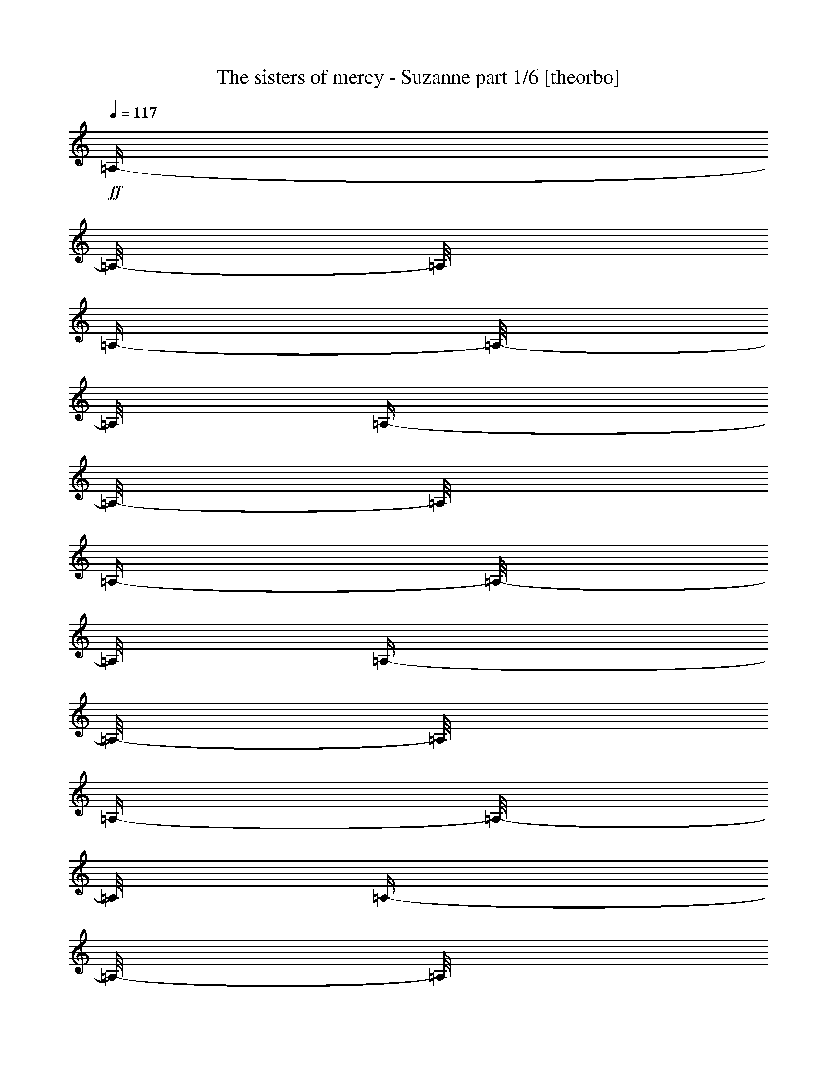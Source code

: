 % Produced with Bruzo's Transcoding Environment 

X:1 
T: The sisters of mercy - Suzanne part 1/6 [theorbo] 
Z: Transcribed with BruTE 
L: 1/4 
Q: 117 
K: C 
+ff+ 
[=A,/4-] 
[=A,/8-] 
[=A,/8] 
[=A,/4-] 
[=A,/8-] 
[=A,/8] 
[=A,/4-] 
[=A,/8-] 
[=A,/8] 
[=A,/4-] 
[=A,/8-] 
[=A,/8] 
[=A,/4-] 
[=A,/8-] 
[=A,/8] 
[=A,/4-] 
[=A,/8-] 
[=A,/8] 
[=A,/4-] 
[=A,/8-] 
[=A,/8] 
[=A,/4-] 
[=A,/8-] 
[=A,/8] 
[=C/4-] 
[=C/8-] 
[=C/8] 
[=C/4-] 
[=C/8-] 
[=C/8] 
[=C/4-] 
[=C/8-] 
[=C/8] 
[=C/4-] 
[=C/8-] 
[=C/8] 
[=C/4-] 
[=C/8-] 
[=C/8] 
[=C/4-] 
[=C/8-] 
[=C/8] 
[=C/4-] 
[=C/8-] 
[=C/8] 
[=C/4-] 
[=C/8-] 
[=C/8] 
[=G,/4-] 
[=G,/8-] 
[=G,/8] 
[=G,/4-] 
[=G,/8-] 
[=G,/8] 
[=G,/4-] 
[=G,/8-] 
[=G,/8] 
[=G,/4-] 
[=G,/8-] 
[=G,/8] 
[=G,/4-] 
[=G,/8-] 
[=G,/8] 
[=G,/4-] 
[=G,/8-] 
[=G,/8] 
[=G,/4-] 
[=G,/8-] 
[=G,/8] 
[=G,/4-] 
[=G,/8-] 
[=G,/8] 
[=B,/4-] 
[=B,/8-] 
[=B,/8] 
[=B,/4-] 
[=B,/8-] 
[=B,/8] 
[=B,/4-] 
[=B,/8-] 
[=B,/8] 
[=B,/4-] 
[=B,/8-] 
[=B,/8] 
[=B,/4-] 
[=B,/8-] 
[=B,/8] 
[=B,/4-] 
[=B,/8-] 
[=B,/8] 
[=B,/4-] 
[=B,/8-] 
[=B,/8] 
[=B,/4-] 
[=B,/8-] 
[=B,/8] 
[=A,/4-] 
[=A,/8-] 
[=A,/8] 
[=A,/4-] 
[=A,/8-] 
[=A,/8] 
[=A,/4-] 
[=A,/8-] 
[=A,/8] 
[=A,/4-] 
[=A,/8-] 
[=A,/8] 
[=A,/4-] 
[=A,/8-] 
[=A,/8] 
[=A,/4-] 
[=A,/8-] 
[=A,/8] 
[=A,/4-] 
[=A,/8-] 
[=A,/8] 
[=A,/4-] 
[=A,/8-] 
[=A,/8] 
[=C/4-] 
[=C/8-] 
[=C/8] 
[=C/4-] 
[=C/8-] 
[=C/8] 
[=C/4-] 
[=C/8-] 
[=C/8] 
[=C/4-] 
[=C/8-] 
[=C/8] 
[=C/4-] 
[=C/8-] 
[=C/8] 
[=C/4-] 
[=C/8-] 
[=C/8] 
[=C/4-] 
[=C/8-] 
[=C/8] 
[=C/4-] 
[=C/8-] 
[=C/8] 
[=G,/4-] 
[=G,/8-] 
[=G,/8] 
[=G,/4-] 
[=G,/8-] 
[=G,/8] 
[=G,/4-] 
[=G,/8-] 
[=G,/8] 
[=G,/4-] 
[=G,/8-] 
[=G,/8] 
[=G,/4-] 
[=G,/8-] 
[=G,/8] 
[=G,/4-] 
[=G,/8-] 
[=G,/8] 
[=G,/4-] 
[=G,/8-] 
[=G,/8] 
[=G,/4-] 
[=G,/8-] 
[=G,/8] 
[=B,/4-] 
[=B,/8-] 
[=B,/8] 
[=B,/4-] 
[=B,/8-] 
[=B,/8] 
[=B,/4-] 
[=B,/8-] 
[=B,/8] 
[=B,/4-] 
[=B,/8-] 
[=B,/8] 
[=B,/4-] 
[=B,/8-] 
[=B,/8] 
[=B,/4-] 
[=B,/8-] 
[=B,/8] 
[=B,/4-] 
[=B,/8-] 
[=B,/8] 
[=B,/4-] 
[=B,/8-] 
[=B,/8] 
[=A,/4-] 
[=A,/8-] 
[=A,/8] 
[=A,/4-] 
[=A,/8-] 
[=A,/8] 
[=A,/4-] 
[=A,/8-] 
[=A,/8] 
[=A,/4-] 
[=A,/8-] 
[=A,/8] 
[=A,/4-] 
[=A,/8-] 
[=A,/8] 
[=A,/4-] 
[=A,/8-] 
[=A,/8] 
[=A,/4-] 
[=A,/8-] 
[=A,/8] 
[=A,/4-] 
[=A,/8-] 
[=A,/8] 
[=C/4-] 
[=C/8-] 
[=C/8] 
[=C/4-] 
[=C/8-] 
[=C/8] 
[=C/4-] 
[=C/8-] 
[=C/8] 
[=C/4-] 
[=C/8-] 
[=C/8] 
[=C/4-] 
[=C/8-] 
[=C/8] 
[=C/4-] 
[=C/8-] 
[=C/8] 
[=C/4-] 
[=C/8-] 
[=C/8] 
[=C/4-] 
[=C/8-] 
[=C/8] 
[=G,/4-] 
[=G,/8-] 
[=G,/8] 
[=G,/4-] 
[=G,/8-] 
[=G,/8] 
[=G,/4-] 
[=G,/8-] 
[=G,/8] 
[=G,/4-] 
[=G,/8-] 
[=G,/8] 
[=G,/4-] 
[=G,/8-] 
[=G,/8] 
[=G,/4-] 
[=G,/8-] 
[=G,/8] 
[=G,/4-] 
[=G,/8-] 
[=G,/8] 
[=G,/4-] 
[=G,/8-] 
[=G,/8] 
[=B,/4-] 
[=B,/8-] 
[=B,/8] 
[=B,/4-] 
[=B,/8-] 
[=B,/8] 
[=B,/4-] 
[=B,/8-] 
[=B,/8] 
[=B,/4-] 
[=B,/8-] 
[=B,/8] 
[=B,/4-] 
[=B,/8-] 
[=B,/8] 
[=B,/4-] 
[=B,/8-] 
[=B,/8] 
[=B,/4-] 
[=B,/8-] 
[=B,/8] 
[=B,/4-] 
[=B,/8-] 
[=B,/8] 
[=A,/4-] 
[=A,/8-] 
[=A,/8] 
[=A,/4-] 
[=A,/8-] 
[=A,/8] 
[=A,/4-] 
[=A,/8-] 
[=A,/8] 
[=A,/4-] 
[=A,/8-] 
[=A,/8] 
[=A,/4-] 
[=A,/8-] 
[=A,/8] 
[=A,/4-] 
[=A,/8-] 
[=A,/8] 
[=A,/4-] 
[=A,/8-] 
[=A,/8] 
[=A,/4-] 
[=A,/8-] 
[=A,/8] 
[=C/4-] 
[=C/8-] 
[=C/8] 
[=C/4-] 
[=C/8-] 
[=C/8] 
[=C/4-] 
[=C/8-] 
[=C/8] 
[=C/4-] 
[=C/8-] 
[=C/8] 
[=C/4-] 
[=C/8-] 
[=C/8] 
[=C/4-] 
[=C/8-] 
[=C/8] 
[=C/4-] 
[=C/8-] 
[=C/8] 
[=C/4-] 
[=C/8-] 
[=C/8] 
[=G,/4-] 
[=G,/8-] 
[=G,/8] 
[=G,/4-] 
[=G,/8-] 
[=G,/8] 
[=G,/4-] 
[=G,/8-] 
[=G,/8] 
[=G,/4-] 
[=G,/8-] 
[=G,/8] 
[=G,/4-] 
[=G,/8-] 
[=G,/8] 
[=G,/4-] 
[=G,/8-] 
[=G,/8] 
[=G,/4-] 
[=G,/8-] 
[=G,/8] 
[=G,/4-] 
[=G,/8-] 
[=G,/8] 
[=B,/4-] 
[=B,/8-] 
[=B,/8] 
[=B,/4-] 
[=B,/8-] 
[=B,/8] 
[=B,/4-] 
[=B,/8-] 
[=B,/8] 
[=B,/4-] 
[=B,/8-] 
[=B,/8] 
[=B,/4-] 
[=B,/8-] 
[=B,/8] 
[=B,/4-] 
[=B,/8-] 
[=B,/8] 
[=B,/4-] 
[=B,/8-] 
[=B,/8] 
[=B,/4-] 
[=B,/8-] 
[=B,/8] 
[=A,/4-] 
[=A,/8-] 
[=A,/8] 
[=A,/4-] 
[=A,/8-] 
[=A,/8] 
[=A,/4-] 
[=A,/8-] 
[=A,/8] 
[=A,/4-] 
[=A,/8-] 
[=A,/8] 
[=A,/4-] 
[=A,/8-] 
[=A,/8] 
[=A,/4-] 
[=A,/8-] 
[=A,/8] 
[=A,/4-] 
[=A,/8-] 
[=A,/8] 
[=A,/4-] 
[=A,/8-] 
[=A,/8] 
[=C/4-] 
[=C/8-] 
[=C/8] 
[=C/4-] 
[=C/8-] 
[=C/8] 
[=C/4-] 
[=C/8-] 
[=C/8] 
[=C/4-] 
[=C/8-] 
[=C/8] 
[=C/4-] 
[=C/8-] 
[=C/8] 
[=C/4-] 
[=C/8-] 
[=C/8] 
[=C/4-] 
[=C/8-] 
[=C/8] 
[=C/4-] 
[=C/8-] 
[=C/8] 
[=G,/4-] 
[=G,/8-] 
[=G,/8] 
[=G,/4-] 
[=G,/8-] 
[=G,/8] 
[=G,/4-] 
[=G,/8-] 
[=G,/8] 
[=G,/4-] 
[=G,/8-] 
[=G,/8] 
[=G,/4-] 
[=G,/8-] 
[=G,/8] 
[=G,/4-] 
[=G,/8-] 
[=G,/8] 
[=G,/4-] 
[=G,/8-] 
[=G,/8] 
[=G,/4-] 
[=G,/8-] 
[=G,/8] 
[=B,/4-] 
[=B,/8-] 
[=B,/8] 
[=B,/4-] 
[=B,/8-] 
[=B,/8] 
[=B,/4-] 
[=B,/8-] 
[=B,/8] 
[=B,/4-] 
[=B,/8-] 
[=B,/8] 
[=B,/4-] 
[=B,/8-] 
[=B,/8] 
[=B,/4-] 
[=B,/8-] 
[=B,/8] 
[=B,/4-] 
[=B,/8-] 
[=B,/8] 
[=B,/4-] 
[=B,/8-] 
[=B,/8] 
[=A,/4-] 
[=A,/8-] 
[=A,/8] 
[=A,/4-] 
[=A,/8-] 
[=A,/8] 
[=A,/4-] 
[=A,/8-] 
[=A,/8] 
[=A,/4-] 
[=A,/8-] 
[=A,/8] 
[=A,/4-] 
[=A,/8-] 
[=A,/8] 
[=A,/4-] 
[=A,/8-] 
[=A,/8] 
[=A,/4-] 
[=A,/8-] 
[=A,/8] 
[=A,/4-] 
[=A,/8-] 
[=A,/8] 
[=C/4-] 
[=C/8-] 
[=C/8] 
[=C/4-] 
[=C/8-] 
[=C/8] 
[=C/4-] 
[=C/8-] 
[=C/8] 
[=C/4-] 
[=C/8-] 
[=C/8] 
[=C/4-] 
[=C/8-] 
[=C/8] 
[=C/4-] 
[=C/8-] 
[=C/8] 
[=C/4-] 
[=C/8-] 
[=C/8] 
[=C/4-] 
[=C/8-] 
[=C/8] 
[=G,/4-] 
[=G,/8-] 
[=G,/8] 
[=G,/4-] 
[=G,/8-] 
[=G,/8] 
[=G,/4-] 
[=G,/8-] 
[=G,/8] 
[=G,/4-] 
[=G,/8-] 
[=G,/8] 
[=G,/4-] 
[=G,/8-] 
[=G,/8] 
[=G,/4-] 
[=G,/8-] 
[=G,/8] 
[=G,/4-] 
[=G,/8-] 
[=G,/8] 
[=G,/4-] 
[=G,/8-] 
[=G,/8] 
[=B,/4-] 
[=B,/8-] 
[=B,/8] 
[=B,/4-] 
[=B,/8-] 
[=B,/8] 
[=B,/4-] 
[=B,/8-] 
[=B,/8] 
[=B,/4-] 
[=B,/8-] 
[=B,/8] 
[=B,/4-] 
[=B,/8-] 
[=B,/8] 
[=B,/4-] 
[=B,/8-] 
[=B,/8] 
[=B,/4-] 
[=B,/8-] 
[=B,/8] 
[=B,/4-] 
[=B,/8-] 
[=B,/8] 
[=A,/4-] 
[=A,/8-] 
[=A,/8] 
[=A,/4-] 
[=A,/8-] 
[=A,/8] 
[=A,/4-] 
[=A,/8-] 
[=A,/8] 
[=A,/4-] 
[=A,/8-] 
[=A,/8] 
[=A,/4-] 
[=A,/8-] 
[=A,/8] 
[=A,/4-] 
[=A,/8-] 
[=A,/8] 
[=A,/4-] 
[=A,/8-] 
[=A,/8] 
[=A,/4-] 
[=A,/8-] 
[=A,/8] 
[=C/4-] 
[=C/8-] 
[=C/8] 
[=C/4-] 
[=C/8-] 
[=C/8] 
[=C/4-] 
[=C/8-] 
[=C/8] 
[=C/4-] 
[=C/8-] 
[=C/8] 
[=C/4-] 
[=C/8-] 
[=C/8] 
[=C/4-] 
[=C/8-] 
[=C/8] 
[=C/4-] 
[=C/8-] 
[=C/8] 
[=C/4-] 
[=C/8-] 
[=C/8] 
[=G,/4-] 
[=G,/8-] 
[=G,/8] 
[=G,/4-] 
[=G,/8-] 
[=G,/8] 
[=G,/4-] 
[=G,/8-] 
[=G,/8] 
[=G,/4-] 
[=G,/8-] 
[=G,/8] 
[=G,/4-] 
[=G,/8-] 
[=G,/8] 
[=G,/4-] 
[=G,/8-] 
[=G,/8] 
[=G,/4-] 
[=G,/8-] 
[=G,/8] 
[=G,/4-] 
[=G,/8-] 
[=G,/8] 
[=B,/4-] 
[=B,/8-] 
[=B,/8] 
[=B,/4-] 
[=B,/8-] 
[=B,/8] 
[=B,/4-] 
[=B,/8-] 
[=B,/8] 
[=B,/4-] 
[=B,/8-] 
[=B,/8] 
[=B,/4-] 
[=B,/8-] 
[=B,/8] 
[=B,/4-] 
[=B,/8-] 
[=B,/8] 
[=B,/4-] 
[=B,/8-] 
[=B,/8] 
[=B,/4-] 
[=B,/8-] 
[=B,/8] 
[=A,/4-] 
[=A,/8-] 
[=A,/8] 
[=A,/4-] 
[=A,/8-] 
[=A,/8] 
[=A,/4-] 
[=A,/8-] 
[=A,/8] 
[=A,/4-] 
[=A,/8-] 
[=A,/8] 
[=A,/4-] 
[=A,/8-] 
[=A,/8] 
[=A,/4-] 
[=A,/8-] 
[=A,/8] 
[=A,/4-] 
[=A,/8-] 
[=A,/8] 
[=A,/4-] 
[=A,/8-] 
[=A,/8] 
[=C/4-] 
[=C/8-] 
[=C/8] 
[=C/4-] 
[=C/8-] 
[=C/8] 
[=C/4-] 
[=C/8-] 
[=C/8] 
[=C/4-] 
[=C/8-] 
[=C/8] 
[=C/4-] 
[=C/8-] 
[=C/8] 
[=C/4-] 
[=C/8-] 
[=C/8] 
[=C/4-] 
[=C/8-] 
[=C/8] 
[=C/4-] 
[=C/8-] 
[=C/8] 
[=G,/4-] 
[=G,/8-] 
[=G,/8] 
[=G,/4-] 
[=G,/8-] 
[=G,/8] 
[=G,/4-] 
[=G,/8-] 
[=G,/8] 
[=G,/4-] 
[=G,/8-] 
[=G,/8] 
[=G,/4-] 
[=G,/8-] 
[=G,/8] 
[=G,/4-] 
[=G,/8-] 
[=G,/8] 
[=G,/4-] 
[=G,/8-] 
[=G,/8] 
[=G,/4-] 
[=G,/8-] 
[=G,/8] 
[=B,/4-] 
[=B,/8-] 
[=B,/8] 
[=B,/4-] 
[=B,/8-] 
[=B,/8] 
[=B,/4-] 
[=B,/8-] 
[=B,/8] 
[=B,/4-] 
[=B,/8-] 
[=B,/8] 
[=B,/4-] 
[=B,/8-] 
[=B,/8] 
[=B,/4-] 
[=B,/8-] 
[=B,/8] 
[=B,/4-] 
[=B,/8-] 
[=B,/8] 
[=B,/4-] 
[=B,/8-] 
[=B,/8] 
[=C/4-] 
[=C/8-] 
[=C/8] 
[=C/4-] 
[=C/8-] 
[=C/8] 
[=C/4-] 
[=C/8-] 
[=C/8] 
[=C/4-] 
[=C/8-] 
[=C/8] 
[=C/4-] 
[=C/8-] 
[=C/8] 
[=C/4-] 
[=C/8-] 
[=C/8] 
[=C/4-] 
[=C/8-] 
[=C/8] 
[=C/4-] 
[=C/8-] 
[=C/8] 
[=B,/4-] 
[=B,/8-] 
[=B,/8] 
[=B,/4-] 
[=B,/8-] 
[=B,/8] 
[=B,/4-] 
[=B,/8-] 
[=B,/8] 
[=B,/4-] 
[=B,/8-] 
[=B,/8] 
[=B,/4-] 
[=B,/8-] 
[=B,/8] 
[=B,/4-] 
[=B,/8-] 
[=B,/8] 
[=B,/4-] 
[=B,/8-] 
[=B,/8] 
[=B,/4-] 
[=B,/8-] 
[=B,/8] 
[=A,/4-] 
[=A,/8-] 
[=A,/8] 
[=A,/4-] 
[=A,/8-] 
[=A,/8] 
[=A,/4-] 
[=A,/8-] 
[=A,/8] 
[=A,/4-] 
[=A,/8-] 
[=A,/8] 
[=A,/4-] 
[=A,/8-] 
[=A,/8] 
[=A,/4-] 
[=A,/8-] 
[=A,/8] 
[=A,/4-] 
[=A,/8-] 
[=A,/8] 
[=A,/4-] 
[=A,/8-] 
[=A,/8] 
[=G,/4-] 
[=G,/8-] 
[=G,/8] 
[=G,/4-] 
[=G,/8-] 
[=G,/8] 
[=G,/4-] 
[=G,/8-] 
[=G,/8] 
[=G,/4-] 
[=G,/8-] 
[=G,/8] 
[=G,/4-] 
[=G,/8-] 
[=G,/8] 
[=G,/4-] 
[=G,/8-] 
[=G,/8] 
[=G,/4-] 
[=G,/8-] 
[=G,/8] 
[=G,/4-] 
[=G,/8-] 
[=G,/8] 
[=C/4-] 
[=C/8-] 
[=C/8] 
[=C/4-] 
[=C/8-] 
[=C/8] 
[=C/4-] 
[=C/8-] 
[=C/8] 
[=C/4-] 
[=C/8-] 
[=C/8] 
[=C/4-] 
[=C/8-] 
[=C/8] 
[=C/4-] 
[=C/8-] 
[=C/8] 
[=C/4-] 
[=C/8-] 
[=C/8] 
[=C/4-] 
[=C/8-] 
[=C/8] 
[=B,/4-] 
[=B,/8-] 
[=B,/8] 
[=B,/4-] 
[=B,/8-] 
[=B,/8] 
[=B,/4-] 
[=B,/8-] 
[=B,/8] 
[=B,/4-] 
[=B,/8-] 
[=B,/8] 
[=B,/4-] 
[=B,/8-] 
[=B,/8] 
[=B,/4-] 
[=B,/8-] 
[=B,/8] 
[=B,/4-] 
[=B,/8-] 
[=B,/8] 
[=B,/4-] 
[=B,/8-] 
[=B,/8] 
[=A,/4-] 
[=A,/8-] 
[=A,/8] 
[=A,/4-] 
[=A,/8-] 
[=A,/8] 
[=A,/4-] 
[=A,/8-] 
[=A,/8] 
[=A,/4-] 
[=A,/8-] 
[=A,/8] 
[=A,/4-] 
[=A,/8-] 
[=A,/8] 
[=A,/4-] 
[=A,/8-] 
[=A,/8] 
[=A,/4-] 
[=A,/8-] 
[=A,/8] 
[=A,/4-] 
[=A,/8-] 
[=A,/8] 
[=G,/4-] 
[=G,/8-] 
[=G,/8] 
[=G,/4-] 
[=G,/8-] 
[=G,/8] 
[=G,/4-] 
[=G,/8-] 
[=G,/8] 
[=G,/4-] 
[=G,/8-] 
[=G,/8] 
[=G,/4-] 
[=G,/8-] 
[=G,/8] 
[=G,/4-] 
[=G,/8-] 
[=G,/8] 
[=G,/4-] 
[=G,/8-] 
[=G,/8] 
[=G,/4-] 
[=G,/8-] 
[=G,/8] 
[=A,/4-] 
[=A,/8-] 
[=A,/8] 
[=A,/4-] 
[=A,/8-] 
[=A,/8] 
[=A,/4-] 
[=A,/8-] 
[=A,/8] 
[=A,/4-] 
[=A,/8-] 
[=A,/8] 
[=A,/4-] 
[=A,/8-] 
[=A,/8] 
[=A,/4-] 
[=A,/8-] 
[=A,/8] 
[=A,/4-] 
[=A,/8-] 
[=A,/8] 
[=A,/4-] 
[=A,/8-] 
[=A,/8] 
[=C/4-] 
[=C/8-] 
[=C/8] 
[=C/4-] 
[=C/8-] 
[=C/8] 
[=C/4-] 
[=C/8-] 
[=C/8] 
[=C/4-] 
[=C/8-] 
[=C/8] 
[=C/4-] 
[=C/8-] 
[=C/8] 
[=C/4-] 
[=C/8-] 
[=C/8] 
[=C/4-] 
[=C/8-] 
[=C/8] 
[=C/4-] 
[=C/8-] 
[=C/8] 
[=G,/4-] 
[=G,/8-] 
[=G,/8] 
[=G,/4-] 
[=G,/8-] 
[=G,/8] 
[=G,/4-] 
[=G,/8-] 
[=G,/8] 
[=G,/4-] 
[=G,/8-] 
[=G,/8] 
[=G,/4-] 
[=G,/8-] 
[=G,/8] 
[=G,/4-] 
[=G,/8-] 
[=G,/8] 
[=G,/4-] 
[=G,/8-] 
[=G,/8] 
[=G,/4-] 
[=G,/8-] 
[=G,/8] 
[=B,/4-] 
[=B,/8-] 
[=B,/8] 
[=B,/4-] 
[=B,/8-] 
[=B,/8] 
[=B,/4-] 
[=B,/8-] 
[=B,/8] 
[=B,/4-] 
[=B,/8-] 
[=B,/8] 
[=B,/4-] 
[=B,/8-] 
[=B,/8] 
[=B,/4-] 
[=B,/8-] 
[=B,/8] 
[=B,/4-] 
[=B,/8-] 
[=B,/8] 
[=B,/4-] 
[=B,/8-] 
[=B,/8] 
[=A,/4-] 
[=A,/8-] 
[=A,/8] 
[=A,/4-] 
[=A,/8-] 
[=A,/8] 
[=A,/4-] 
[=A,/8-] 
[=A,/8] 
[=A,/4-] 
[=A,/8-] 
[=A,/8] 
[=A,/4-] 
[=A,/8-] 
[=A,/8] 
[=A,/4-] 
[=A,/8-] 
[=A,/8] 
[=A,/4-] 
[=A,/8-] 
[=A,/8] 
[=A,/4-] 
[=A,/8-] 
[=A,/8] 
[=C/4-] 
[=C/8-] 
[=C/8] 
[=C/4-] 
[=C/8-] 
[=C/8] 
[=C/4-] 
[=C/8-] 
[=C/8] 
[=C/4-] 
[=C/8-] 
[=C/8] 
[=C/4-] 
[=C/8-] 
[=C/8] 
[=C/4-] 
[=C/8-] 
[=C/8] 
[=C/4-] 
[=C/8-] 
[=C/8] 
[=C/4-] 
[=C/8-] 
[=C/8] 
[=G,/4-] 
[=G,/8-] 
[=G,/8] 
[=G,/4-] 
[=G,/8-] 
[=G,/8] 
[=G,/4-] 
[=G,/8-] 
[=G,/8] 
[=G,/4-] 
[=G,/8-] 
[=G,/8] 
[=G,/4-] 
[=G,/8-] 
[=G,/8] 
[=G,/4-] 
[=G,/8-] 
[=G,/8] 
[=G,/4-] 
[=G,/8-] 
[=G,/8] 
[=G,/4-] 
[=G,/8-] 
[=G,/8] 
[=B,/4-] 
[=B,/8-] 
[=B,/8] 
[=B,/4-] 
[=B,/8-] 
[=B,/8] 
[=B,/4-] 
[=B,/8-] 
[=B,/8] 
[=B,/4-] 
[=B,/8-] 
[=B,/8] 
[=B,/4-] 
[=B,/8-] 
[=B,/8] 
[=B,/4-] 
[=B,/8-] 
[=B,/8] 
[=B,/4-] 
[=B,/8-] 
[=B,/8] 
[=B,/4-] 
[=B,/8-] 
[=B,/8] 
[=A,/4-] 
[=A,/8-] 
[=A,/8] 
[=A,/4-] 
[=A,/8-] 
[=A,/8] 
[=A,/4-] 
[=A,/8-] 
[=A,/8] 
[=A,/4-] 
[=A,/8-] 
[=A,/8] 
[=A,/4-] 
[=A,/8-] 
[=A,/8] 
[=A,/4-] 
[=A,/8-] 
[=A,/8] 
[=A,/4-] 
[=A,/8-] 
[=A,/8] 
[=A,/4-] 
[=A,/8-] 
[=A,/8] 
[=C/4-] 
[=C/8-] 
[=C/8] 
[=C/4-] 
[=C/8-] 
[=C/8] 
[=C/4-] 
[=C/8-] 
[=C/8] 
[=C/4-] 
[=C/8-] 
[=C/8] 
[=C/4-] 
[=C/8-] 
[=C/8] 
[=C/4-] 
[=C/8-] 
[=C/8] 
[=C/4-] 
[=C/8-] 
[=C/8] 
[=C/4-] 
[=C/8-] 
[=C/8] 
[=G,/4-] 
[=G,/8-] 
[=G,/8] 
[=G,/4-] 
[=G,/8-] 
[=G,/8] 
[=G,/4-] 
[=G,/8-] 
[=G,/8] 
[=G,/4-] 
[=G,/8-] 
[=G,/8] 
[=G,/4-] 
[=G,/8-] 
[=G,/8] 
[=G,/4-] 
[=G,/8-] 
[=G,/8] 
[=G,/4-] 
[=G,/8-] 
[=G,/8] 
[=G,/4-] 
[=G,/8-] 
[=G,/8] 
[=B,/4-] 
[=B,/8-] 
[=B,/8] 
[=B,/4-] 
[=B,/8-] 
[=B,/8] 
[=B,/4-] 
[=B,/8-] 
[=B,/8] 
[=B,/4-] 
[=B,/8-] 
[=B,/8] 
[=B,/4-] 
[=B,/8-] 
[=B,/8] 
[=B,/4-] 
[=B,/8-] 
[=B,/8] 
[=B,/4-] 
[=B,/8-] 
[=B,/8] 
[=B,/4-] 
[=B,/8-] 
[=B,/8] 
[=A,/4-] 
[=A,/8-] 
[=A,/8] 
[=A,/4-] 
[=A,/8-] 
[=A,/8] 
[=A,/4-] 
[=A,/8-] 
[=A,/8] 
[=A,/4-] 
[=A,/8-] 
[=A,/8] 
[=A,/4-] 
[=A,/8-] 
[=A,/8] 
[=A,/4-] 
[=A,/8-] 
[=A,/8] 
[=A,/4-] 
[=A,/8-] 
[=A,/8] 
[=A,/4-] 
[=A,/8-] 
[=A,/8] 
[=C/4-] 
[=C/8-] 
[=C/8] 
[=C/4-] 
[=C/8-] 
[=C/8] 
[=C/4-] 
[=C/8-] 
[=C/8] 
[=C/4-] 
[=C/8-] 
[=C/8] 
[=C/4-] 
[=C/8-] 
[=C/8] 
[=C/4-] 
[=C/8-] 
[=C/8] 
[=C/4-] 
[=C/8-] 
[=C/8] 
[=C/4-] 
[=C/8-] 
[=C/8] 
[=G,/4-] 
[=G,/8-] 
[=G,/8] 
[=G,/4-] 
[=G,/8-] 
[=G,/8] 
[=G,/4-] 
[=G,/8-] 
[=G,/8] 
[=G,/4-] 
[=G,/8-] 
[=G,/8] 
[=G,/4-] 
[=G,/8-] 
[=G,/8] 
[=G,/4-] 
[=G,/8-] 
[=G,/8] 
[=G,/4-] 
[=G,/8-] 
[=G,/8] 
[=G,/4-] 
[=G,/8-] 
[=G,/8] 
[=B,/4-] 
[=B,/8-] 
[=B,/8] 
[=B,/4-] 
[=B,/8-] 
[=B,/8] 
[=B,/4-] 
[=B,/8-] 
[=B,/8] 
[=B,/4-] 
[=B,/8-] 
[=B,/8] 
[=B,/4-] 
[=B,/8-] 
[=B,/8] 
[=B,/4-] 
[=B,/8-] 
[=B,/8] 
[=B,/4-] 
[=B,/8-] 
[=B,/8] 
[=B,/4-] 
[=B,/8-] 
[=B,/8] 
[=C/4-] 
[=C/8-] 
[=C/8] 
[=C/4-] 
[=C/8-] 
[=C/8] 
[=C/4-] 
[=C/8-] 
[=C/8] 
[=C/4-] 
[=C/8-] 
[=C/8] 
[=C/4-] 
[=C/8-] 
[=C/8] 
[=C/4-] 
[=C/8-] 
[=C/8] 
[=C/4-] 
[=C/8-] 
[=C/8] 
[=C/4-] 
[=C/8-] 
[=C/8] 
[=B,/4-] 
[=B,/8-] 
[=B,/8] 
[=B,/4-] 
[=B,/8-] 
[=B,/8] 
[=B,/4-] 
[=B,/8-] 
[=B,/8] 
[=B,/4-] 
[=B,/8-] 
[=B,/8] 
[=B,/4-] 
[=B,/8-] 
[=B,/8] 
[=B,/4-] 
[=B,/8-] 
[=B,/8] 
[=B,/4-] 
[=B,/8-] 
[=B,/8] 
[=B,/4-] 
[=B,/8-] 
[=B,/8] 
[=A,/4-] 
[=A,/8-] 
[=A,/8] 
[=A,/4-] 
[=A,/8-] 
[=A,/8] 
[=A,/4-] 
[=A,/8-] 
[=A,/8] 
[=A,/4-] 
[=A,/8-] 
[=A,/8] 
[=A,/4-] 
[=A,/8-] 
[=A,/8] 
[=A,/4-] 
[=A,/8-] 
[=A,/8] 
[=A,/4-] 
[=A,/8-] 
[=A,/8] 
[=A,/4-] 
[=A,/8-] 
[=A,/8] 
[=G,/4-] 
[=G,/8-] 
[=G,/8] 
[=G,/4-] 
[=G,/8-] 
[=G,/8] 
[=G,/4-] 
[=G,/8-] 
[=G,/8] 
[=G,/4-] 
[=G,/8-] 
[=G,/8] 
[=G,/4-] 
[=G,/8-] 
[=G,/8] 
[=G,/4-] 
[=G,/8-] 
[=G,/8] 
[=G,/4-] 
[=G,/8-] 
[=G,/8] 
[=G,/4-] 
[=G,/8-] 
[=G,/8] 
[=C/4-] 
[=C/8-] 
[=C/8] 
[=C/4-] 
[=C/8-] 
[=C/8] 
[=C/4-] 
[=C/8-] 
[=C/8] 
[=C/4-] 
[=C/8-] 
[=C/8] 
[=C/4-] 
[=C/8-] 
[=C/8] 
[=C/4-] 
[=C/8-] 
[=C/8] 
[=C/4-] 
[=C/8-] 
[=C/8] 
[=C/4-] 
[=C/8-] 
[=C/8] 
[=B,/4-] 
[=B,/8-] 
[=B,/8] 
[=B,/4-] 
[=B,/8-] 
[=B,/8] 
[=B,/4-] 
[=B,/8-] 
[=B,/8] 
[=B,/4-] 
[=B,/8-] 
[=B,/8] 
[=B,/4-] 
[=B,/8-] 
[=B,/8] 
[=B,/4-] 
[=B,/8-] 
[=B,/8] 
[=B,/4-] 
[=B,/8-] 
[=B,/8] 
[=B,/4-] 
[=B,/8-] 
[=B,/8] 
[=A,/4-] 
[=A,/8-] 
[=A,/8] 
[=A,/4-] 
[=A,/8-] 
[=A,/8] 
[=A,/4-] 
[=A,/8-] 
[=A,/8] 
[=A,/4-] 
[=A,/8-] 
[=A,/8] 
[=A,/4-] 
[=A,/8-] 
[=A,/8] 
[=A,/4-] 
[=A,/8-] 
[=A,/8] 
[=A,/4-] 
[=A,/8-] 
[=A,/8] 
[=A,/4-] 
[=A,/8-] 
[=A,/8] 
[=G,/4-] 
[=G,/8-] 
[=G,/8] 
[=G,/4-] 
[=G,/8-] 
[=G,/8] 
[=G,/4-] 
[=G,/8-] 
[=G,/8] 
[=G,/4-] 
[=G,/8-] 
[=G,/8] 
[=G,/4-] 
[=G,/8-] 
[=G,/8] 
[=G,/4-] 
[=G,/8-] 
[=G,/8] 
[=G,/4-] 
[=G,/8-] 
[=G,/8] 
[=G,/4-] 
[=G,/8-] 
[=G,/8] 
[=A,/4-] 
[=A,/8-] 
[=A,/8] 
[=A,/4-] 
[=A,/8-] 
[=A,/8] 
[=A,/4-] 
[=A,/8-] 
[=A,/8] 
[=A,/4-] 
[=A,/8-] 
[=A,/8] 
[=A,/4-] 
[=A,/8-] 
[=A,/8] 
[=A,/4-] 
[=A,/8-] 
[=A,/8] 
[=A,/4-] 
[=A,/8-] 
[=A,/8] 
[=A,/4-] 
[=A,/8-] 
[=A,/8] 
[=C/4-] 
[=C/8-] 
[=C/8] 
[=C/4-] 
[=C/8-] 
[=C/8] 
[=C/4-] 
[=C/8-] 
[=C/8] 
[=C/4-] 
[=C/8-] 
[=C/8] 
[=C/4-] 
[=C/8-] 
[=C/8] 
[=C/4-] 
[=C/8-] 
[=C/8] 
[=C/4-] 
[=C/8-] 
[=C/8] 
[=C/4-] 
[=C/8-] 
[=C/8] 
[=G,/4-] 
[=G,/8-] 
[=G,/8] 
[=G,/4-] 
[=G,/8-] 
[=G,/8] 
[=G,/4-] 
[=G,/8-] 
[=G,/8] 
[=G,/4-] 
[=G,/8-] 
[=G,/8] 
[=G,/4-] 
[=G,/8-] 
[=G,/8] 
[=G,/4-] 
[=G,/8-] 
[=G,/8] 
[=G,/4-] 
[=G,/8-] 
[=G,/8] 
[=G,/4-] 
[=G,/8-] 
[=G,/8] 
[=B,/4-] 
[=B,/8-] 
[=B,/8] 
[=B,/4-] 
[=B,/8-] 
[=B,/8] 
[=B,/4-] 
[=B,/8-] 
[=B,/8] 
[=B,/4-] 
[=B,/8-] 
[=B,/8] 
[=B,/4-] 
[=B,/8-] 
[=B,/8] 
[=B,/4-] 
[=B,/8-] 
[=B,/8] 
[=B,/4-] 
[=B,/8-] 
[=B,/8] 
[=B,/4-] 
[=B,/8-] 
[=B,/8] 
[=A,/4-] 
[=A,/8-] 
[=A,/8] 
[=A,/4-] 
[=A,/8-] 
[=A,/8] 
[=A,/4-] 
[=A,/8-] 
[=A,/8] 
[=A,/4-] 
[=A,/8-] 
[=A,/8] 
[=A,/4-] 
[=A,/8-] 
[=A,/8] 
[=A,/4-] 
[=A,/8-] 
[=A,/8] 
[=A,/4-] 
[=A,/8-] 
[=A,/8] 
[=A,/4-] 
[=A,/8-] 
[=A,/8] 
[=C/4-] 
[=C/8-] 
[=C/8] 
[=C/4-] 
[=C/8-] 
[=C/8] 
[=C/4-] 
[=C/8-] 
[=C/8] 
[=C/4-] 
[=C/8-] 
[=C/8] 
[=C/4-] 
[=C/8-] 
[=C/8] 
[=C/4-] 
[=C/8-] 
[=C/8] 
[=C/4-] 
[=C/8-] 
[=C/8] 
[=C/4-] 
[=C/8-] 
[=C/8] 
[=G,/4-] 
[=G,/8-] 
[=G,/8] 
[=G,/4-] 
[=G,/8-] 
[=G,/8] 
[=G,/4-] 
[=G,/8-] 
[=G,/8] 
[=G,/4-] 
[=G,/8-] 
[=G,/8] 
[=G,/4-] 
[=G,/8-] 
[=G,/8] 
[=G,/4-] 
[=G,/8-] 
[=G,/8] 
[=G,/4-] 
[=G,/8-] 
[=G,/8] 
[=G,/4-] 
[=G,/8-] 
[=G,/8] 
[=B,/4-] 
[=B,/8-] 
[=B,/8] 
[=B,/4-] 
[=B,/8-] 
[=B,/8] 
[=B,/4-] 
[=B,/8-] 
[=B,/8] 
[=B,/4-] 
[=B,/8-] 
[=B,/8] 
[=B,/4-] 
[=B,/8-] 
[=B,/8] 
[=B,/4-] 
[=B,/8-] 
[=B,/8] 
[=B,/4-] 
[=B,/8-] 
[=B,/8] 
[=B,/4-] 
[=B,/8-] 
[=B,/8] 
[=A,/4-] 
[=A,/8-] 
[=A,/8] 
[=A,/4-] 
[=A,/8-] 
[=A,/8] 
[=A,/4-] 
[=A,/8-] 
[=A,/8] 
[=A,/4-] 
[=A,/8-] 
[=A,/8] 
[=A,/4-] 
[=A,/8-] 
[=A,/8] 
[=A,/4-] 
[=A,/8-] 
[=A,/8] 
[=A,/4-] 
[=A,/8-] 
[=A,/8] 
[=A,/4-] 
[=A,/8-] 
[=A,/8] 
[=C/4-] 
[=C/8-] 
[=C/8] 
[=C/4-] 
[=C/8-] 
[=C/8] 
[=C/4-] 
[=C/8-] 
[=C/8] 
[=C/4-] 
[=C/8-] 
[=C/8] 
[=C/4-] 
[=C/8-] 
[=C/8] 
[=C/4-] 
[=C/8-] 
[=C/8] 
[=C/4-] 
[=C/8-] 
[=C/8] 
[=C/4-] 
[=C/8-] 
[=C/8] 
[=G,/4-] 
[=G,/8-] 
[=G,/8] 
[=G,/4-] 
[=G,/8-] 
[=G,/8] 
[=G,/4-] 
[=G,/8-] 
[=G,/8] 
[=G,/4-] 
[=G,/8-] 
[=G,/8] 
[=G,/4-] 
[=G,/8-] 
[=G,/8] 
[=G,/4-] 
[=G,/8-] 
[=G,/8] 
[=G,/4-] 
[=G,/8-] 
[=G,/8] 
[=G,/4-] 
[=G,/8-] 
[=G,/8] 
[=B,/4-] 
[=B,/8-] 
[=B,/8] 
[=B,/4-] 
[=B,/8-] 
[=B,/8] 
[=B,/4-] 
[=B,/8-] 
[=B,/8] 
[=B,/4-] 
[=B,/8-] 
[=B,/8] 
[=B,/4-] 
[=B,/8-] 
[=B,/8] 
[=B,/4-] 
[=B,/8-] 
[=B,/8] 
[=B,/4-] 
[=B,/8-] 
[=B,/8] 
[=B,/4-] 
[=B,/8-] 
[=B,/8] 
[=A,/4-] 
[=A,/8-] 
[=A,/8] 
[=A,/4-] 
[=A,/8-] 
[=A,/8] 
[=A,/4-] 
[=A,/8-] 
[=A,/8] 
[=A,/4-] 
[=A,/8-] 
[=A,/8] 
[=A,/4-] 
[=A,/8-] 
[=A,/8] 
[=A,/4-] 
[=A,/8-] 
[=A,/8] 
[=A,/4-] 
[=A,/8-] 
[=A,/8] 
[=A,/4-] 
[=A,/8-] 
[=A,/8] 
[=C/4-] 
[=C/8-] 
[=C/8] 
[=C/4-] 
[=C/8-] 
[=C/8] 
[=C/4-] 
[=C/8-] 
[=C/8] 
[=C/4-] 
[=C/8-] 
[=C/8] 
[=C/4-] 
[=C/8-] 
[=C/8] 
[=C/4-] 
[=C/8-] 
[=C/8] 
[=C/4-] 
[=C/8-] 
[=C/8] 
[=C/4-] 
[=C/8-] 
[=C/8] 
[=G,/4-] 
[=G,/8-] 
[=G,/8] 
[=G,/4-] 
[=G,/8-] 
[=G,/8] 
[=G,/4-] 
[=G,/8-] 
[=G,/8] 
[=G,/4-] 
[=G,/8-] 
[=G,/8] 
[=G,/4-] 
[=G,/8-] 
[=G,/8] 
[=G,/4-] 
[=G,/8-] 
[=G,/8] 
[=G,/4-] 
[=G,/8-] 
[=G,/8] 
[=G,/4-] 
[=G,/8-] 
[=G,/8] 
[=B,/4-] 
[=B,/8-] 
[=B,/8] 
[=B,/4-] 
[=B,/8-] 
[=B,/8] 
[=B,/4-] 
[=B,/8-] 
[=B,/8] 
[=B,/4-] 
[=B,/8-] 
[=B,/8] 
[=B,/4-] 
[=B,/8-] 
[=B,/8] 
[=B,/4-] 
[=B,/8-] 
[=B,/8] 
[=B,/4-] 
[=B,/8-] 
[=B,/8] 
[=B,/4-] 
[=B,/8-] 
[=B,/8] 
[=A,/4-] 
[=A,/8-] 
[=A,/8] 
[=A,/4-] 
[=A,/8-] 
[=A,/8] 
[=A,/4-] 
[=A,/8-] 
[=A,/8] 
[=A,/4-] 
[=A,/8-] 
[=A,/8] 
[=A,/4-] 
[=A,/8-] 
[=A,/8] 
[=A,/4-] 
[=A,/8-] 
[=A,/8] 
[=A,/4-] 
[=A,/8-] 
[=A,/8] 
[=A,/4-] 
[=A,/8-] 
[=A,/8] 
[=C/4-] 
[=C/8-] 
[=C/8] 
[=C/4-] 
[=C/8-] 
[=C/8] 
[=C/4-] 
[=C/8-] 
[=C/8] 
[=C/4-] 
[=C/8-] 
[=C/8] 
[=C/4-] 
[=C/8-] 
[=C/8] 
[=C/4-] 
[=C/8-] 
[=C/8] 
[=C/4-] 
[=C/8-] 
[=C/8] 
[=C/4-] 
[=C/8-] 
[=C/8] 
[=G,/4-] 
[=G,/8-] 
[=G,/8] 
[=G,/4-] 
[=G,/8-] 
[=G,/8] 
[=G,/4-] 
[=G,/8-] 
[=G,/8] 
[=G,/4-] 
[=G,/8-] 
[=G,/8] 
[=G,/4-] 
[=G,/8-] 
[=G,/8] 
[=G,/4-] 
[=G,/8-] 
[=G,/8] 
[=G,/4-] 
[=G,/8-] 
[=G,/8] 
[=G,/4-] 
[=G,/8-] 
[=G,/8] 
[=B,/4-] 
[=B,/8-] 
[=B,/8] 
[=B,/4-] 
[=B,/8-] 
[=B,/8] 
[=B,/4-] 
[=B,/8-] 
[=B,/8] 
[=B,/4-] 
[=B,/8-] 
[=B,/8] 
[=B,/4-] 
[=B,/8-] 
[=B,/8] 
[=B,/4-] 
[=B,/8-] 
[=B,/8] 
[=B,/4-] 
[=B,/8-] 
[=B,/8] 
[=B,/4-] 
[=B,/8-] 
[=B,/8] 
[=A,/4-] 
[=A,/8-] 
[=A,/8] 
[=A,/4-] 
[=A,/8-] 
[=A,/8] 
[=A,/4-] 
[=A,/8-] 
[=A,/8] 
[=A,/4-] 
[=A,/8-] 
[=A,/8] 
[=A,/4-] 
[=A,/8-] 
[=A,/8] 
[=A,/4-] 
[=A,/8-] 
[=A,/8] 
[=A,/4-] 
[=A,/8-] 
[=A,/8] 
[=A,/4-] 
[=A,/8-] 
[=A,/8] 
[=C/4-] 
[=C/8-] 
[=C/8] 
[=C/4-] 
[=C/8-] 
[=C/8] 
[=C/4-] 
[=C/8-] 
[=C/8] 
[=C/4-] 
[=C/8-] 
[=C/8] 
[=C/4-] 
[=C/8-] 
[=C/8] 
[=C/4-] 
[=C/8-] 
[=C/8] 
[=C/4-] 
[=C/8-] 
[=C/8] 
[=C/4-] 
[=C/8-] 
[=C/8] 
[=G,/4-] 
[=G,/8-] 
[=G,/8] 
[=G,/4-] 
[=G,/8-] 
[=G,/8] 
[=G,/4-] 
[=G,/8-] 
[=G,/8] 
[=G,/4-] 
[=G,/8-] 
[=G,/8] 
[=G,/4-] 
[=G,/8-] 
[=G,/8] 
[=G,/4-] 
[=G,/8-] 
[=G,/8] 
[=G,/4-] 
[=G,/8-] 
[=G,/8] 
[=G,/4-] 
[=G,/8-] 
[=G,/8] 
[=B,/4-] 
[=B,/8-] 
[=B,/8] 
[=B,/4-] 
[=B,/8-] 
[=B,/8] 
[=B,/4-] 
[=B,/8-] 
[=B,/8] 
[=B,/4-] 
[=B,/8-] 
[=B,/8] 
[=B,/4-] 
[=B,/8-] 
[=B,/8] 
[=B,/4-] 
[=B,/8-] 
[=B,/8] 
[=B,/4-] 
[=B,/8-] 
[=B,/8] 
[=B,/4-] 
[=B,/8-] 
[=B,/8] 
[=A,/4-] 
[=A,/8-] 
[=A,/8] 
[=A,/4-] 
[=A,/8-] 
[=A,/8] 
[=A,/4-] 
[=A,/8-] 
[=A,/8] 
[=A,/4-] 
[=A,/8-] 
[=A,/8] 
[=A,/4-] 
[=A,/8-] 
[=A,/8] 
[=A,/4-] 
[=A,/8-] 
[=A,/8] 
[=A,/4-] 
[=A,/8-] 
[=A,/8] 
[=A,/4-] 
[=A,/8-] 
[=A,/8] 
[=C/4-] 
[=C/8-] 
[=C/8] 
[=C/4-] 
[=C/8-] 
[=C/8] 
[=C/4-] 
[=C/8-] 
[=C/8] 
[=C/4-] 
[=C/8-] 
[=C/8] 
[=C/4-] 
[=C/8-] 
[=C/8] 
[=C/4-] 
[=C/8-] 
[=C/8] 
[=C/4-] 
[=C/8-] 
[=C/8] 
[=C/4-] 
[=C/8-] 
[=C/8] 
[=G,/4-] 
[=G,/8-] 
[=G,/8] 
[=G,/4-] 
[=G,/8-] 
[=G,/8] 
[=G,/4-] 
[=G,/8-] 
[=G,/8] 
[=G,/4-] 
[=G,/8-] 
[=G,/8] 
[=G,/4-] 
[=G,/8-] 
[=G,/8] 
[=G,/4-] 
[=G,/8-] 
[=G,/8] 
[=G,/4-] 
[=G,/8-] 
[=G,/8] 
[=G,/4-] 
[=G,/8-] 
[=G,/8] 
[=B,/4-] 
[=B,/8-] 
[=B,/8] 
[=B,/4-] 
[=B,/8-] 
[=B,/8] 
[=B,/4-] 
[=B,/8-] 
[=B,/8] 
[=B,/4-] 
[=B,/8-] 
[=B,/8] 
[=B,/4-] 
[=B,/8-] 
[=B,/8] 
[=B,/4-] 
[=B,/8-] 
[=B,/8] 
[=B,/4-] 
[=B,/8-] 
[=B,/8] 
[=B,/4-] 
[=B,/8-] 
[=B,/8] 
[=A,/4-] 
[=A,/8-] 
[=A,/8] 
[=A,/4-] 
[=A,/8-] 
[=A,/8] 
[=A,/4-] 
[=A,/8-] 
[=A,/8] 
[=A,/4-] 
[=A,/8-] 
[=A,/8] 
[=A,/4-] 
[=A,/8-] 
[=A,/8] 
[=A,/4-] 
[=A,/8-] 
[=A,/8] 
[=A,/4-] 
[=A,/8-] 
[=A,/8] 
[=A,/4-] 
[=A,/8-] 
[=A,/8] 
[=C/4-] 
[=C/8-] 
[=C/8] 
[=C/4-] 
[=C/8-] 
[=C/8] 
[=C/4-] 
[=C/8-] 
[=C/8] 
[=C/4-] 
[=C/8-] 
[=C/8] 
[=C/4-] 
[=C/8-] 
[=C/8] 
[=C/4-] 
[=C/8-] 
[=C/8] 
[=C/4-] 
[=C/8-] 
[=C/8] 
[=C/4-] 
[=C/8-] 
[=C/8] 
[=G,/4-] 
[=G,/8-] 
[=G,/8] 
[=G,/4-] 
[=G,/8-] 
[=G,/8] 
[=G,/4-] 
[=G,/8-] 
[=G,/8] 
[=G,/4-] 
[=G,/8-] 
[=G,/8] 
[=G,/4-] 
[=G,/8-] 
[=G,/8] 
[=G,/4-] 
[=G,/8-] 
[=G,/8] 
[=G,/4-] 
[=G,/8-] 
[=G,/8] 
[=G,/4-] 
[=G,/8-] 
[=G,/8] 
[=B,/4-] 
[=B,/8-] 
[=B,/8] 
[=B,/4-] 
[=B,/8-] 
[=B,/8] 
[=B,/4-] 
[=B,/8-] 
[=B,/8] 
[=B,/4-] 
[=B,/8-] 
[=B,/8] 
[=B,/4-] 
[=B,/8-] 
[=B,/8] 
[=B,/4-] 
[=B,/8-] 
[=B,/8] 
[=B,/4-] 
[=B,/8-] 
[=B,/8] 
[=B,/4-] 
[=B,/8-] 
[=B,/8] 
z1 
z1 
z1 
z1 
z1 
z1 
z1 
z1 
z1 
z1 
z1 
z1 
z1 
z1/8 

X:2 
T: The sisters of mercy - Suzanne part 2/6 [clarinet] 
Z: Transcribed with BruTE 
L: 1/4 
Q: 117 
K: C 
+ppp+ 
z1 
z1 
z1 
z1 
z1 
z1 
z1 
z1 
z1 
z1 
z1 
z1 
z1 
z1 
z1 
z1 
z1 
z1 
z1 
z1 
z1 
z1 
z1 
z1 
z1 
z1 
z1 
z1 
z1 
z1 
z1 
z1 
z1 
z1 
z1 
z1 
z1 
z1 
z1 
z1 
z1 
z1 
z1 
z1 
z1 
z1 
z1 
z1 
z1 
z1 
z1 
z1 
z1 
z1 
z1 
z1 
z1 
z1 
z1 
z1 
z1 
z1 
z1 
z1 
z1/2 
+f+ 
[=A/4-] 
[=A/8-] 
[=A/8] 
[=c/4-] 
[=c/8-] 
[=c/8] 
[=B/4-] 
[=B/8-] 
[=B/8] 
[=G/4-] 
[=G/8-] 
[=G/8] 
[=E/4-] 
[=E/8-] 
[=E/8] 
[=B/4-] 
[=B/8-] 
[=B/8] 
[=A/1-] 
[=A/4-] 
[=A/8-] 
[=A/8] 
[=G/4-] 
[=G/8-] 
[=G/8] 
[=E/1-] 
[=E/4-] 
[=E/8-] 
[=E/8] 
[=c/4-] 
[=c/8-] 
[=c/8] 
[=B/4-] 
[=B/8-] 
[=B/8] 
[=B/1-] 
[=B/1-] 
[=B/2-] 
[=B/4-] 
[=B/8-] 
[=B/8] 
[=c/4-] 
[=c/8-] 
[=c/8] 
[=B/4-] 
[=B/8-] 
[=B/8] 
[=B/1-] 
[=B/1-] 
[=B/1-] 
[=B/1-] 
[=B/4-] 
[=B/8-] 
[=B/8] 
[=A/4-] 
[=A/8-] 
[=A/8] 
[=c/4-] 
[=c/8-] 
[=c/8] 
[=B/4-] 
[=B/8-] 
[=B/8] 
[=G/4-] 
[=G/8-] 
[=G/8] 
[=E/4-] 
[=E/8-] 
[=E/8] 
[=B/4-] 
[=B/8-] 
[=B/8] 
[=A/1-] 
[=A/4-] 
[=A/8-] 
[=A/8] 
[=G/4-] 
[=G/8-] 
[=G/8] 
[=E/1-] 
[=E/4-] 
[=E/8-] 
[=E/8] 
[=c/4-] 
[=c/8-] 
[=c/8] 
[=B/4-] 
[=B/8-] 
[=B/8] 
[=B/1-] 
[=B/1-] 
[=B/2-] 
[=B/4-] 
[=B/8-] 
[=B/8] 
[=c/4-] 
[=c/8-] 
[=c/8] 
[=B/4-] 
[=B/8-] 
[=B/8] 
[=B/1-] 
[=B/1-] 
[=B/1-] 
[=B/1-] 
[=B/4-] 
[=B/8-] 
[=B/8] 
[=A/4-] 
[=A/8-] 
[=A/8] 
[=c/4-] 
[=c/8-] 
[=c/8] 
[=B/4-] 
[=B/8-] 
[=B/8] 
[=G/4-] 
[=G/8-] 
[=G/8] 
[=E/4-] 
[=E/8-] 
[=E/8] 
[=B/4-] 
[=B/8-] 
[=B/8] 
[=A/1-] 
[=A/4-] 
[=A/8-] 
[=A/8] 
[=G/4-] 
[=G/8-] 
[=G/8] 
[=E/1-] 
[=E/4-] 
[=E/8-] 
[=E/8] 
[=c/4-] 
[=c/8-] 
[=c/8] 
[=B/4-] 
[=B/8-] 
[=B/8] 
[=B/1-] 
[=B/1-] 
[=B/2-] 
[=B/4-] 
[=B/8-] 
[=B/8] 
[=c/4-] 
[=c/8-] 
[=c/8] 
[=B/4-] 
[=B/8-] 
[=B/8] 
[=B/1-] 
[=B/1-] 
[=B/1-] 
[=B/1-] 
[=B/4-] 
[=B/8-] 
[=B/8] 
[=A/4-] 
[=A/8-] 
[=A/8] 
[=c/4-] 
[=c/8-] 
[=c/8] 
[=B/4-] 
[=B/8-] 
[=B/8] 
[=G/4-] 
[=G/8-] 
[=G/8] 
[=E/4-] 
[=E/8-] 
[=E/8] 
[=B/4-] 
[=B/8-] 
[=B/8] 
[=A/1-] 
[=A/4-] 
[=A/8-] 
[=A/8] 
[=G/4-] 
[=G/8-] 
[=G/8] 
[=E/1-] 
[=E/4-] 
[=E/8-] 
[=E/8] 
[=c/4-] 
[=c/8-] 
[=c/8] 
[=B/4-] 
[=B/8-] 
[=B/8] 
[=B/1-] 
[=B/1-] 
[=B/2-] 
[=B/4-] 
[=B/8-] 
[=B/8] 
[=c/4-] 
[=c/8-] 
[=c/8] 
[=B/4-] 
[=B/8-] 
[=B/8] 
[=B/1-] 
[=B/1-] 
[=B/1-] 
[=B/2-] 
[=B/4-] 
[=B/8-] 
[=B/8] 
[=G,/1-=C/1-] 
[=G,/1-=C/1-] 
[=G,/1-=C/1-] 
[=G,/2-=C/2-] 
[=G,/4-=C/4-] 
[=G,/8-=C/8-] 
[=G,/8=C/8] 
[^F,/1-=B,/1-] 
[^F,/1-=B,/1-] 
[^F,/1-=B,/1-] 
[^F,/2-=B,/2-] 
[^F,/4-=B,/4-] 
[^F,/8-=B,/8-] 
[^F,/8=B,/8] 
[=E,/1-=A,/1-] 
[=E,/1-=A,/1-] 
[=E,/1-=A,/1-] 
[=E,/2-=A,/2-] 
[=E,/4-=A,/4-] 
[=E,/8-=A,/8-] 
[=E,/8=A,/8] 
[=D,/1-=G,/1-] 
[=D,/1-=G,/1-] 
[=D,/1-=G,/1-] 
[=D,/2-=G,/2-] 
[=D,/4-=G,/4-] 
[=D,/8-=G,/8-] 
[=D,/8=G,/8] 
[=G,/1-=C/1-] 
[=G,/1-=C/1-] 
[=G,/1-=C/1-] 
[=G,/2-=C/2-] 
[=G,/4-=C/4-] 
[=G,/8-=C/8-] 
[=G,/8=C/8] 
[^F,/1-=B,/1-] 
[^F,/1-=B,/1-] 
[^F,/1-=B,/1-] 
[^F,/2-=B,/2-] 
[^F,/4-=B,/4-] 
[^F,/8-=B,/8-] 
[^F,/8=B,/8] 
[=E,/1-=A,/1-] 
[=E,/1-=A,/1-] 
[=E,/1-=A,/1-] 
[=E,/2-=A,/2-] 
[=E,/4-=A,/4-] 
[=E,/8-=A,/8-] 
[=E,/8=A,/8] 
[=D,/1-=G,/1-] 
[=D,/1-=G,/1-] 
[=D,/1-=G,/1-] 
[=D,/2-=G,/2-] 
[=D,/4-=G,/4-] 
[=D,/8-=G,/8-] 
[=D,/8=G,/8] 
z1/2 
[=A/4-] 
[=A/8-] 
[=A/8] 
[=c/4-] 
[=c/8-] 
[=c/8] 
[=B/4-] 
[=B/8-] 
[=B/8] 
[=G/4-] 
[=G/8-] 
[=G/8] 
[=E/4-] 
[=E/8-] 
[=E/8] 
[=B/4-] 
[=B/8-] 
[=B/8] 
[=A/1-] 
[=A/4-] 
[=A/8-] 
[=A/8] 
[=G/4-] 
[=G/8-] 
[=G/8] 
[=E/1-] 
[=E/4-] 
[=E/8-] 
[=E/8] 
[=c/4-] 
[=c/8-] 
[=c/8] 
[=B/4-] 
[=B/8-] 
[=B/8] 
[=B/1-] 
[=B/1-] 
[=B/2-] 
[=B/4-] 
[=B/8-] 
[=B/8] 
[=c/4-] 
[=c/8-] 
[=c/8] 
[=B/4-] 
[=B/8-] 
[=B/8] 
[=B/1-] 
[=B/1-] 
[=B/1-] 
[=B/1-] 
[=B/4-] 
[=B/8-] 
[=B/8] 
[=A/4-] 
[=A/8-] 
[=A/8] 
[=c/4-] 
[=c/8-] 
[=c/8] 
[=B/4-] 
[=B/8-] 
[=B/8] 
[=G/4-] 
[=G/8-] 
[=G/8] 
[=E/4-] 
[=E/8-] 
[=E/8] 
[=B/4-] 
[=B/8-] 
[=B/8] 
[=A/1-] 
[=A/4-] 
[=A/8-] 
[=A/8] 
[=G/4-] 
[=G/8-] 
[=G/8] 
[=E/1-] 
[=E/4-] 
[=E/8-] 
[=E/8] 
[=c/4-] 
[=c/8-] 
[=c/8] 
[=B/4-] 
[=B/8-] 
[=B/8] 
[=B/1-] 
[=B/1-] 
[=B/2-] 
[=B/4-] 
[=B/8-] 
[=B/8] 
[=c/4-] 
[=c/8-] 
[=c/8] 
[=B/4-] 
[=B/8-] 
[=B/8] 
[=B/1-] 
[=B/1-] 
[=B/1-] 
[=B/1-] 
[=B/4-] 
[=B/8-] 
[=B/8] 
[=A/4-] 
[=A/8-] 
[=A/8] 
[=c/4-] 
[=c/8-] 
[=c/8] 
[=B/4-] 
[=B/8-] 
[=B/8] 
[=G/4-] 
[=G/8-] 
[=G/8] 
[=E/4-] 
[=E/8-] 
[=E/8] 
[=B/4-] 
[=B/8-] 
[=B/8] 
[=A/1-] 
[=A/4-] 
[=A/8-] 
[=A/8] 
[=G/4-] 
[=G/8-] 
[=G/8] 
[=E/1-] 
[=E/4-] 
[=E/8-] 
[=E/8] 
[=c/4-] 
[=c/8-] 
[=c/8] 
[=B/4-] 
[=B/8-] 
[=B/8] 
[=B/1-] 
[=B/1-] 
[=B/2-] 
[=B/4-] 
[=B/8-] 
[=B/8] 
[=c/4-] 
[=c/8-] 
[=c/8] 
[=B/4-] 
[=B/8-] 
[=B/8] 
[=B/1-] 
[=B/1-] 
[=B/1-] 
[=B/1-] 
[=B/4-] 
[=B/8-] 
[=B/8] 
[=A/4-] 
[=A/8-] 
[=A/8] 
[=c/4-] 
[=c/8-] 
[=c/8] 
[=B/4-] 
[=B/8-] 
[=B/8] 
[=G/4-] 
[=G/8-] 
[=G/8] 
[=E/4-] 
[=E/8-] 
[=E/8] 
[=B/4-] 
[=B/8-] 
[=B/8] 
[=A/1-] 
[=A/4-] 
[=A/8-] 
[=A/8] 
[=G/4-] 
[=G/8-] 
[=G/8] 
[=E/1-] 
[=E/4-] 
[=E/8-] 
[=E/8] 
[=c/4-] 
[=c/8-] 
[=c/8] 
[=B/4-] 
[=B/8-] 
[=B/8] 
[=B/1-] 
[=B/1-] 
[=B/2-] 
[=B/4-] 
[=B/8-] 
[=B/8] 
[=c/4-] 
[=c/8-] 
[=c/8] 
[=B/4-] 
[=B/8-] 
[=B/8] 
[=B/1-] 
[=B/1-] 
[=B/1-] 
[=B/2-] 
[=B/4-] 
[=B/8-] 
[=B/8] 
[=G,/1-=C/1-] 
[=G,/1-=C/1-] 
[=G,/1-=C/1-] 
[=G,/2-=C/2-] 
[=G,/4-=C/4-] 
[=G,/8-=C/8-] 
[=G,/8=C/8] 
[^F,/1-=B,/1-] 
[^F,/1-=B,/1-] 
[^F,/1-=B,/1-] 
[^F,/2-=B,/2-] 
[^F,/4-=B,/4-] 
[^F,/8-=B,/8-] 
[^F,/8=B,/8] 
[=E,/1-=A,/1-] 
[=E,/1-=A,/1-] 
[=E,/1-=A,/1-] 
[=E,/2-=A,/2-] 
[=E,/4-=A,/4-] 
[=E,/8-=A,/8-] 
[=E,/8=A,/8] 
[=D,/1-=G,/1-] 
[=D,/1-=G,/1-] 
[=D,/1-=G,/1-] 
[=D,/2-=G,/2-] 
[=D,/4-=G,/4-] 
[=D,/8-=G,/8-] 
[=D,/8=G,/8] 
[=G,/1-=C/1-] 
[=G,/1-=C/1-] 
[=G,/1-=C/1-] 
[=G,/2-=C/2-] 
[=G,/4-=C/4-] 
[=G,/8-=C/8-] 
[=G,/8=C/8] 
[^F,/1-=B,/1-] 
[^F,/1-=B,/1-] 
[^F,/1-=B,/1-] 
[^F,/2-=B,/2-] 
[^F,/4-=B,/4-] 
[^F,/8-=B,/8-] 
[^F,/8=B,/8] 
[=E,/1-=A,/1-] 
[=E,/1-=A,/1-] 
[=E,/1-=A,/1-] 
[=E,/2-=A,/2-] 
[=E,/4-=A,/4-] 
[=E,/8-=A,/8-] 
[=E,/8=A,/8] 
[=D,/1-=G,/1-] 
[=D,/1-=G,/1-] 
[=D,/1-=G,/1-] 
[=D,/2-=G,/2-] 
[=D,/4-=G,/4-] 
[=D,/8-=G,/8-] 
[=D,/8=G,/8] 
z1 
z1 
z1 
z1 
z1 
z1 
z1 
z1 
z1 
z1 
z1 
z1 
z1 
z1 
z1 
z1 
z1 
z1 
z1 
z1 
z1 
z1 
z1 
z1 
z1 
z1 
z1 
z1 
z1 
z1 
z1 
z1 
z1 
z1 
z1 
z1 
z1 
z1 
z1 
z1 
z1 
z1 
z1 
z1 
z1 
z1 
z1 
z1 
z1 
z1 
z1 
z1 
z1 
z1 
z1 
z1 
z1 
z1 
z1 
z1 
z1 
z1 
z1 
z1 
z1 
z1 
z1 
z1 
z1 
z1 
z1 
z1 
z1 
z1 
z1 
z1 
z1 
z1 
z1 
z1 
z1 
z1 
z1 
z1 
z1 
z1 
z1 
z1 
z1 
z1 
z1 
z1 
z1 
z1 
z1 
z1 
z1 
z1 
z1 
z1 
z1 
z1 
z1 
z1 
z1 
z1 
z1 
z1 
z1 
z1 
z1 
z1 
z1 
z1 
z1 
z1 
z1 
z1 
z1 
z1 
z1 
z1 
z1 
z1 
z1 
z1 
z1 
z1 
z1 
z1 
z1 
z1 
z1 
z1 
z1 
z1 
z1 
z1 
z1 
z1 
z1 
z1/8 

X:3 
T: The sisters of mercy - Suzanne part 3/6 [lute] 
Z: Transcribed with BruTE 
L: 1/4 
Q: 117 
K: C 
+ppp+ 
z1 
z1 
z1 
z1 
z1 
z1 
z1 
z1 
z1 
z1 
+pp+ 
[=G/4-] 
[=G/8-] 
[=G/8] 
[=c/2-] 
[=c/4-] 
[=c/8-] 
[=c/8] 
[=B/1-] 
[=B/1-] 
[=B/1-] 
[=B/1-] 
[=B/1-] 
[=B/1-] 
[=B/1-] 
[=B/1-] 
[=B/4-] 
[=B/8-] 
[=B/8] 
z1 
z1 
z1 
z1 
z1 
z1 
[=G/4-] 
[=G/8-] 
[=G/8] 
[=c/2-] 
[=c/4-] 
[=c/8-] 
[=c/8] 
[=B/1-] 
[=B/1-] 
[=B/1-] 
[=B/1-] 
[=B/2-] 
[=A,/1-=E/1-=A/1-=B/1-] 
[=A,/1-=E/1-=A/1-=B/1-] 
[=A,/1-=E/1-=A/1-=B/1-] 
[=A,/2-=E/2-=A/2-=B/2-] 
[=A,/4-=E/4-=A/4-=B/4-] 
[=A,/8-=E/8-=A/8-=B/8-] 
[=A,/8=E/8=A/8=B/8] 
[=C/1-=G/1-=c/1-] 
[=C/1-=G/1-=c/1-] 
[=C/1-=G/1-=c/1-] 
[=C/2-=G/2-=c/2-] 
[=C/4-=G/4-=c/4-] 
[=C/8-=G/8-=c/8-] 
[=C/8=G/8=c/8] 
[=G,/1-=D/1-=G/1-] 
[=G,/2-=D/2-=G/2-] 
[=G,/4-=D/4-=G/4-] 
[=G,/8-=D/8-=G/8-] 
[=G,/8-=D/8-=G/8] 
[=G,/2-=D/2-=G/2-] 
[=G,/2-=D/2-=G/2-=c/2-] 
[=G,/4-=D/4-=G/4-=c/4-] 
[=G,/8-=D/8-=G/8-=c/8-] 
[=G,/8-=D/8-=G/8-=c/8] 
[=G,/4-=D/4-=G/4-=B/4-] 
[=G,/8-=D/8-=G/8-=B/8-] 
[=G,/8=D/8=G/8=B/8] 
[=B,/1-^F/1-=B/1-] 
[=B,/1-^F/1-=B/1-] 
[=B,/1-^F/1-=B/1-] 
[=B,/2-^F/2-=B/2-] 
[=B,/4-^F/4-=B/4-] 
[=B,/8-^F/8-=B/8-] 
[=B,/8^F/8=B/8-] 
[=A,/1-=E/1-=A/1-=B/1-] 
[=A,/1-=E/1-=A/1-=B/1-] 
[=A,/1-=E/1-=A/1-=B/1-] 
[=A,/2-=E/2-=A/2-=B/2-] 
[=A,/4-=E/4-=A/4-=B/4-] 
[=A,/8-=E/8-=A/8-=B/8-] 
[=A,/8=E/8=A/8=B/8] 
[=C/1-=G/1-=c/1-] 
[=C/1-=G/1-=c/1-] 
[=C/1-=G/1-=c/1-] 
[=C/2-=G/2-=c/2-] 
[=C/4-=G/4-=c/4-] 
[=C/8-=G/8-=c/8-] 
[=C/8=G/8=c/8] 
[=G,/1-=D/1-=G/1-] 
[=G,/2-=D/2-=G/2-] 
[=G,/4-=D/4-=G/4-] 
[=G,/8-=D/8-=G/8-] 
[=G,/8-=D/8-=G/8] 
[=G,/2-=D/2-=G/2-] 
[=G,/2-=D/2-=G/2-=c/2-] 
[=G,/4-=D/4-=G/4-=c/4-] 
[=G,/8-=D/8-=G/8-=c/8-] 
[=G,/8-=D/8-=G/8-=c/8] 
[=G,/4-=D/4-=G/4-=B/4-] 
[=G,/8-=D/8-=G/8-=B/8-] 
[=G,/8=D/8=G/8=B/8] 
[=B,/1-^F/1-=B/1-] 
[=B,/1-^F/1-=B/1-] 
[=B,/1-^F/1-=B/1-] 
[=B,/2-^F/2-=B/2-] 
[=B,/4-^F/4-=B/4-] 
[=B,/8-^F/8-=B/8-] 
[=B,/8^F/8=B/8-] 
[=A,/8=E/8=A/8=B/8-] 
[=B/4-] 
[=B/8] 
[=A,/8=E/8=A/8-] 
[=A/4-] 
[=A/8] 
[=A,/8=E/8=A/8=c/8-] 
[=c/4-] 
[=c/8] 
[=A,/8=E/8=A/8=B/8-] 
[=B/4-] 
[=B/8] 
[=A,/8=E/8=G/8-=A/8] 
[=G/4-] 
[=G/8] 
[=A,/8=E/8-=A/8] 
[=E/4-] 
[=E/8] 
[=A,/8=E/8=A/8=B/8-] 
[=B/4-] 
[=B/8] 
[=A,/8=E/8=A/8-] 
[=A/4-] 
[=A/8-] 
[=C/8=G/8=A/8-=c/8] 
[=A/4-] 
[=A/8-] 
[=C/8=G/8=A/8-=c/8] 
[=A/4-] 
[=A/8] 
[=C/8=G/8-=c/8] 
[=G/4-] 
[=G/8] 
[=C/8=E/8-=G/8=c/8] 
[=E/4-] 
[=E/8-] 
[=C/8=E/8-=G/8=c/8] 
[=E/4-] 
[=E/8-] 
[=C/8=E/8-=G/8=c/8] 
[=E/4-] 
[=E/8] 
[=C/8=G/8=c/8-] 
[=c/4-] 
[=c/8] 
[=C/8=G/8=B/8-=c/8] 
[=B/4-] 
[=B/8] 
[=G,/8=D/8=G/8=B/8-] 
[=B/4-] 
[=B/8-] 
[=G,/8=D/8=G/8=B/8-] 
[=B/4-] 
[=B/8-] 
[=G,/8=D/8=G/8=B/8-] 
[=B/4-] 
[=B/8-] 
[=G,/8=D/8=G/8=B/8-] 
[=B/4-] 
[=B/8-] 
[=G,/8=D/8=G/8=B/8-] 
[=B/4-] 
[=B/8-] 
[=G,/8=D/8=G/8=B/8-] 
[=B/4-] 
[=B/8] 
[=G,/8=D/8=G/8=c/8-] 
[=c/4-] 
[=c/8] 
[=G,/8=D/8=G/8=B/8-] 
[=B/4-] 
[=B/8] 
[=B,/8^F/8=B/8-] 
[=B/4-] 
[=B/8] 
[=B,/8^F/8=B/8-] 
[=B/4-] 
[=B/8] 
[=B,/8^F/8=B/8-] 
[=B/4-] 
[=B/8] 
[=B,/8^F/8=B/8-] 
[=B/4-] 
[=B/8] 
[=B,/8^F/8=B/8-] 
[=B/4-] 
[=B/8] 
[=B,/8^F/8=B/8-] 
[=B/4-] 
[=B/8] 
[=B,/8^F/8=B/8-] 
[=B/4-] 
[=B/8] 
[=B,/8^F/8=B/8-] 
[=B/4-] 
[=B/8-] 
[=A,/8=E/8=A/8=B/8-] 
[=B/4-] 
[=B/8] 
[=A,/8=E/8=A/8-] 
[=A/4-] 
[=A/8] 
[=A,/8=E/8=A/8=c/8-] 
[=c/4-] 
[=c/8] 
[=A,/8=E/8=A/8=B/8-] 
[=B/4-] 
[=B/8] 
[=A,/8=E/8=G/8-=A/8] 
[=G/4-] 
[=G/8] 
[=A,/8=E/8-=A/8] 
[=E/4-] 
[=E/8] 
[=A,/8=E/8=A/8=B/8-] 
[=B/4-] 
[=B/8] 
[=A,/8=E/8=A/8-] 
[=A/4-] 
[=A/8-] 
[=C/8=G/8=A/8-=c/8] 
[=A/4-] 
[=A/8-] 
[=C/8=G/8=A/8-=c/8] 
[=A/4-] 
[=A/8] 
[=C/8=G/8-=c/8] 
[=G/4-] 
[=G/8] 
[=C/8=E/8-=G/8=c/8] 
[=E/4-] 
[=E/8-] 
[=C/8=E/8-=G/8=c/8] 
[=E/4-] 
[=E/8-] 
[=C/8=E/8-=G/8=c/8] 
[=E/4-] 
[=E/8] 
[=C/8=G/8=c/8-] 
[=c/4-] 
[=c/8] 
[=C/8=G/8=B/8-=c/8] 
[=B/4-] 
[=B/8] 
[=G,/8=D/8=G/8=B/8-] 
[=B/4-] 
[=B/8-] 
[=G,/8=D/8=G/8=B/8-] 
[=B/4-] 
[=B/8-] 
[=G,/8=D/8=G/8=B/8-] 
[=B/4-] 
[=B/8-] 
[=G,/8=D/8=G/8=B/8-] 
[=B/4-] 
[=B/8-] 
[=G,/8=D/8=G/8=B/8-] 
[=B/4-] 
[=B/8-] 
[=G,/8=D/8=G/8=B/8-] 
[=B/4-] 
[=B/8] 
[=G,/8=D/8=G/8=c/8-] 
[=c/4-] 
[=c/8] 
[=G,/8=D/8=G/8=B/8-] 
[=B/4-] 
[=B/8] 
[=B,/8^F/8=B/8-] 
[=B/4-] 
[=B/8] 
[=B,/8^F/8=B/8-] 
[=B/4-] 
[=B/8] 
[=B,/8^F/8=B/8-] 
[=B/4-] 
[=B/8] 
[=B,/8^F/8=B/8-] 
[=B/4-] 
[=B/8] 
[=B,/8^F/8=B/8-] 
[=B/4-] 
[=B/8] 
[=B,/8^F/8=B/8-] 
[=B/4-] 
[=B/8] 
[=B,/8^F/8=B/8-] 
[=B/4-] 
[=B/8] 
[=B,/8^F/8=B/8-] 
[=B/4-] 
[=B/8-] 
[=A,/8=E/8=A/8=B/8-] 
[=B/4-] 
[=B/8] 
[=A,/8=E/8=A/8-] 
[=A/4-] 
[=A/8] 
[=A,/8=E/8=A/8=c/8-] 
[=c/4-] 
[=c/8] 
[=A,/8=E/8=A/8=B/8-] 
[=B/4-] 
[=B/8] 
[=A,/8=E/8=G/8-=A/8] 
[=G/4-] 
[=G/8] 
[=A,/8=E/8-=A/8] 
[=E/4-] 
[=E/8] 
[=A,/8=E/8=A/8=B/8-] 
[=B/4-] 
[=B/8] 
[=A,/8=E/8=A/8-] 
[=A/4-] 
[=A/8-] 
[=C/8=G/8=A/8-=c/8] 
[=A/4-] 
[=A/8-] 
[=C/8=G/8=A/8-=c/8] 
[=A/4-] 
[=A/8] 
[=C/8=G/8-=c/8] 
[=G/4-] 
[=G/8] 
[=C/8=E/8-=G/8=c/8] 
[=E/4-] 
[=E/8-] 
[=C/8=E/8-=G/8=c/8] 
[=E/4-] 
[=E/8-] 
[=C/8=E/8-=G/8=c/8] 
[=E/4-] 
[=E/8] 
[=C/8=G/8=c/8-] 
[=c/4-] 
[=c/8] 
[=C/8=G/8=B/8-=c/8] 
[=B/4-] 
[=B/8] 
[=G,/8=D/8=G/8=B/8-] 
[=B/4-] 
[=B/8-] 
[=G,/8=D/8=G/8=B/8-] 
[=B/4-] 
[=B/8-] 
[=G,/8=D/8=G/8=B/8-] 
[=B/4-] 
[=B/8-] 
[=G,/8=D/8=G/8=B/8-] 
[=B/4-] 
[=B/8-] 
[=G,/8=D/8=G/8=B/8-] 
[=B/4-] 
[=B/8-] 
[=G,/8=D/8=G/8=B/8-] 
[=B/4-] 
[=B/8] 
[=G,/8=D/8=G/8=c/8-] 
[=c/4-] 
[=c/8] 
[=G,/8=D/8=G/8=B/8-] 
[=B/4-] 
[=B/8] 
[=B,/8^F/8=B/8-] 
[=B/4-] 
[=B/8] 
[=B,/8^F/8=B/8-] 
[=B/4-] 
[=B/8] 
[=B,/8^F/8=B/8-] 
[=B/4-] 
[=B/8] 
[=B,/8^F/8=B/8-] 
[=B/4-] 
[=B/8] 
[=B,/8^F/8=B/8-] 
[=B/4-] 
[=B/8] 
[=B,/8^F/8=B/8-] 
[=B/4-] 
[=B/8] 
[=B,/8^F/8=B/8-] 
[=B/4-] 
[=B/8] 
[=B,/8^F/8=B/8-] 
[=B/4-] 
[=B/8-] 
[=A,/8=E/8=A/8=B/8-] 
[=B/4-] 
[=B/8] 
[=A,/8=E/8=A/8-] 
[=A/4-] 
[=A/8] 
[=A,/8=E/8=A/8=c/8-] 
[=c/4-] 
[=c/8] 
[=A,/8=E/8=A/8=B/8-] 
[=B/4-] 
[=B/8] 
[=A,/8=E/8=G/8-=A/8] 
[=G/4-] 
[=G/8] 
[=A,/8=E/8-=A/8] 
[=E/4-] 
[=E/8] 
[=A,/8=E/8=A/8=B/8-] 
[=B/4-] 
[=B/8] 
[=A,/8=E/8=A/8-] 
[=A/4-] 
[=A/8-] 
[=C/8=G/8=A/8-=c/8] 
[=A/4-] 
[=A/8-] 
[=C/8=G/8=A/8-=c/8] 
[=A/4-] 
[=A/8] 
[=C/8=G/8-=c/8] 
[=G/4-] 
[=G/8] 
[=C/8=E/8-=G/8=c/8] 
[=E/4-] 
[=E/8-] 
[=C/8=E/8-=G/8=c/8] 
[=E/4-] 
[=E/8-] 
[=C/8=E/8-=G/8=c/8] 
[=E/4-] 
[=E/8] 
[=C/8=G/8=c/8-] 
[=c/4-] 
[=c/8] 
[=C/8=G/8=B/8-=c/8] 
[=B/4-] 
[=B/8] 
[=G,/8=D/8=G/8=B/8-] 
[=B/4-] 
[=B/8-] 
[=G,/8=D/8=G/8=B/8-] 
[=B/4-] 
[=B/8-] 
[=G,/8=D/8=G/8=B/8-] 
[=B/4-] 
[=B/8-] 
[=G,/8=D/8=G/8=B/8-] 
[=B/4-] 
[=B/8-] 
[=G,/8=D/8=G/8=B/8-] 
[=B/4-] 
[=B/8-] 
[=G,/8=D/8=G/8=B/8-] 
[=B/4-] 
[=B/8] 
[=G,/8=D/8=G/8=c/8-] 
[=c/4-] 
[=c/8] 
[=G,/8=D/8=G/8=B/8-] 
[=B/4-] 
[=B/8] 
[=B,/8^F/8=B/8-] 
[=B/4-] 
[=B/8] 
[=B,/8^F/8=B/8-] 
[=B/4-] 
[=B/8] 
[=B,/8^F/8=B/8-] 
[=B/4-] 
[=B/8] 
[=B,/8^F/8=B/8-] 
[=B/4-] 
[=B/8] 
[=B,/8^F/8=B/8-] 
[=B/4-] 
[=B/8] 
[=B,/8^F/8=B/8-] 
[=B/4-] 
[=B/8] 
[=B,/8^F/8=B/8-] 
[=B/4-] 
[=B/8] 
[=B,/8^F/8=B/8-] 
[=B/4-] 
[=B/8] 
z1 
[=G/2-] 
[^F/4-=G/4-] 
[^F/8-=G/8-] 
[^F/8-=G/8] 
[^F/2-] 
[^F/4-] 
[^F/8-] 
[^F/8] 
[=E/2-] 
[=E/4-] 
[=E/8-] 
[=E/8] 
z1 
[=G/2-] 
[^F/4-=G/4-] 
[^F/8-=G/8-] 
[^F/8-=G/8] 
[^F/2-] 
[^F/4-] 
[^F/8-] 
[^F/8] 
[=E/2-] 
[=E/4-] 
[=E/8-] 
[=E/8] 
z1 
[=G/2-] 
[^F/4-=G/4-] 
[^F/8-=G/8-] 
[^F/8-=G/8] 
[^F/2-] 
[^F/4-] 
[^F/8-] 
[^F/8] 
[=E/2-] 
[=E/4-] 
[=E/8-] 
[=E/8] 
z1 
[=G/2-] 
[^F/4-=G/4-] 
[^F/8-=G/8-] 
[^F/8-=G/8] 
[^F/2-] 
[^F/4-] 
[^F/8-] 
[^F/8] 
[=E/2-] 
[=E/4-] 
[=E/8-] 
[=E/8] 
z1 
[=G/2-] 
[^F/4-=G/4-] 
[^F/8-=G/8-] 
[^F/8-=G/8] 
[^F/2-] 
[^F/4-] 
[^F/8-] 
[^F/8] 
[=E/2-] 
[=E/4-] 
[=E/8-] 
[=E/8] 
z1 
[=G/2-] 
[^F/4-=G/4-] 
[^F/8-=G/8-] 
[^F/8-=G/8] 
[^F/2-] 
[^F/4-] 
[^F/8-] 
[^F/8] 
[=E/2-] 
[=E/4-] 
[=E/8-] 
[=E/8] 
z1 
[=G/2-] 
[^F/4-=G/4-] 
[^F/8-=G/8-] 
[^F/8-=G/8] 
[^F/2-] 
[^F/4-] 
[^F/8-] 
[^F/8] 
[=E/2-] 
[=E/4-] 
[=E/8-] 
[=E/8] 
z1 
[=G/2-] 
[^F/4-=G/4-] 
[^F/8-=G/8-] 
[^F/8-=G/8] 
[^F/2-] 
[^F/4-] 
[^F/8-] 
[^F/8] 
[=E/2-] 
[=E/4-] 
[=E/8-] 
[=E/8] 
[=A,/8=E/8=A/8] 
z1/4 
z1/8 
[=A,/8=E/8=A/8-] 
[=A/4-] 
[=A/8] 
[=A,/8=E/8=A/8=c/8-] 
[=c/4-] 
[=c/8] 
[=A,/8=E/8=A/8=B/8-] 
[=B/4-] 
[=B/8] 
[=A,/8=E/8=G/8-=A/8] 
[=G/4-] 
[=G/8] 
[=A,/8=E/8-=A/8] 
[=E/4-] 
[=E/8] 
[=A,/8=E/8=A/8=B/8-] 
[=B/4-] 
[=B/8] 
[=A,/8=E/8=A/8-] 
[=A/4-] 
[=A/8-] 
[=C/8=G/8=A/8-=c/8] 
[=A/4-] 
[=A/8-] 
[=C/8=G/8=A/8-=c/8] 
[=A/4-] 
[=A/8] 
[=C/8=G/8-=c/8] 
[=G/4-] 
[=G/8] 
[=C/8=E/8-=G/8=c/8] 
[=E/4-] 
[=E/8-] 
[=C/8=E/8-=G/8=c/8] 
[=E/4-] 
[=E/8-] 
[=C/8=E/8-=G/8=c/8] 
[=E/4-] 
[=E/8] 
[=C/8=G/8=c/8-] 
[=c/4-] 
[=c/8] 
[=C/8=G/8=B/8-=c/8] 
[=B/4-] 
[=B/8] 
[=G,/8=D/8=G/8=B/8-] 
[=B/4-] 
[=B/8-] 
[=G,/8=D/8=G/8=B/8-] 
[=B/4-] 
[=B/8-] 
[=G,/8=D/8=G/8=B/8-] 
[=B/4-] 
[=B/8-] 
[=G,/8=D/8=G/8=B/8-] 
[=B/4-] 
[=B/8-] 
[=G,/8=D/8=G/8=B/8-] 
[=B/4-] 
[=B/8-] 
[=G,/8=D/8=G/8=B/8-] 
[=B/4-] 
[=B/8] 
[=G,/8=D/8=G/8=c/8-] 
[=c/4-] 
[=c/8] 
[=G,/8=D/8=G/8=B/8-] 
[=B/4-] 
[=B/8] 
[=B,/8^F/8=B/8-] 
[=B/4-] 
[=B/8] 
[=B,/8^F/8=B/8-] 
[=B/4-] 
[=B/8] 
[=B,/8^F/8=B/8-] 
[=B/4-] 
[=B/8] 
[=B,/8^F/8=B/8-] 
[=B/4-] 
[=B/8] 
[=B,/8^F/8=B/8-] 
[=B/4-] 
[=B/8] 
[=B,/8^F/8=B/8-] 
[=B/4-] 
[=B/8] 
[=B,/8^F/8=B/8-] 
[=B/4-] 
[=B/8] 
[=B,/8^F/8=B/8-] 
[=B/4-] 
[=B/8-] 
[=A,/8=E/8=A/8=B/8-] 
[=B/4-] 
[=B/8] 
[=A,/8=E/8=A/8-] 
[=A/4-] 
[=A/8] 
[=A,/8=E/8=A/8=c/8-] 
[=c/4-] 
[=c/8] 
[=A,/8=E/8=A/8=B/8-] 
[=B/4-] 
[=B/8] 
[=A,/8=E/8=G/8-=A/8] 
[=G/4-] 
[=G/8] 
[=A,/8=E/8-=A/8] 
[=E/4-] 
[=E/8] 
[=A,/8=E/8=A/8=B/8-] 
[=B/4-] 
[=B/8] 
[=A,/8=E/8=A/8-] 
[=A/4-] 
[=A/8-] 
[=C/8=G/8=A/8-=c/8] 
[=A/4-] 
[=A/8-] 
[=C/8=G/8=A/8-=c/8] 
[=A/4-] 
[=A/8] 
[=C/8=G/8-=c/8] 
[=G/4-] 
[=G/8] 
[=C/8=E/8-=G/8=c/8] 
[=E/4-] 
[=E/8-] 
[=C/8=E/8-=G/8=c/8] 
[=E/4-] 
[=E/8-] 
[=C/8=E/8-=G/8=c/8] 
[=E/4-] 
[=E/8] 
[=C/8=G/8=c/8-] 
[=c/4-] 
[=c/8] 
[=C/8=G/8=B/8-=c/8] 
[=B/4-] 
[=B/8] 
[=G,/8=D/8=G/8=B/8-] 
[=B/4-] 
[=B/8-] 
[=G,/8=D/8=G/8=B/8-] 
[=B/4-] 
[=B/8-] 
[=G,/8=D/8=G/8=B/8-] 
[=B/4-] 
[=B/8-] 
[=G,/8=D/8=G/8=B/8-] 
[=B/4-] 
[=B/8-] 
[=G,/8=D/8=G/8=B/8-] 
[=B/4-] 
[=B/8-] 
[=G,/8=D/8=G/8=B/8-] 
[=B/4-] 
[=B/8] 
[=G,/8=D/8=G/8=c/8-] 
[=c/4-] 
[=c/8] 
[=G,/8=D/8=G/8=B/8-] 
[=B/4-] 
[=B/8] 
[=B,/8^F/8=B/8-] 
[=B/4-] 
[=B/8] 
[=B,/8^F/8=B/8-] 
[=B/4-] 
[=B/8] 
[=B,/8^F/8=B/8-] 
[=B/4-] 
[=B/8] 
[=B,/8^F/8=B/8-] 
[=B/4-] 
[=B/8] 
[=B,/8^F/8=B/8-] 
[=B/4-] 
[=B/8] 
[=B,/8^F/8=B/8-] 
[=B/4-] 
[=B/8] 
[=B,/8^F/8=B/8-] 
[=B/4-] 
[=B/8] 
[=B,/8^F/8=B/8-] 
[=B/4-] 
[=B/8-] 
[=A,/8=E/8=A/8=B/8-] 
[=B/4-] 
[=B/8] 
[=A,/8=E/8=A/8-] 
[=A/4-] 
[=A/8] 
[=A,/8=E/8=A/8=c/8-] 
[=c/4-] 
[=c/8] 
[=A,/8=E/8=A/8=B/8-] 
[=B/4-] 
[=B/8] 
[=A,/8=E/8=G/8-=A/8] 
[=G/4-] 
[=G/8] 
[=A,/8=E/8-=A/8] 
[=E/4-] 
[=E/8] 
[=A,/8=E/8=A/8=B/8-] 
[=B/4-] 
[=B/8] 
[=A,/8=E/8=A/8-] 
[=A/4-] 
[=A/8-] 
[=C/8=G/8=A/8-=c/8] 
[=A/4-] 
[=A/8-] 
[=C/8=G/8=A/8-=c/8] 
[=A/4-] 
[=A/8] 
[=C/8=G/8-=c/8] 
[=G/4-] 
[=G/8] 
[=C/8=E/8-=G/8=c/8] 
[=E/4-] 
[=E/8-] 
[=C/8=E/8-=G/8=c/8] 
[=E/4-] 
[=E/8-] 
[=C/8=E/8-=G/8=c/8] 
[=E/4-] 
[=E/8] 
[=C/8=G/8=c/8-] 
[=c/4-] 
[=c/8] 
[=C/8=G/8=B/8-=c/8] 
[=B/4-] 
[=B/8] 
[=G,/8=D/8=G/8=B/8-] 
[=B/4-] 
[=B/8-] 
[=G,/8=D/8=G/8=B/8-] 
[=B/4-] 
[=B/8-] 
[=G,/8=D/8=G/8=B/8-] 
[=B/4-] 
[=B/8-] 
[=G,/8=D/8=G/8=B/8-] 
[=B/4-] 
[=B/8-] 
[=G,/8=D/8=G/8=B/8-] 
[=B/4-] 
[=B/8-] 
[=G,/8=D/8=G/8=B/8-] 
[=B/4-] 
[=B/8] 
[=G,/8=D/8=G/8=c/8-] 
[=c/4-] 
[=c/8] 
[=G,/8=D/8=G/8=B/8-] 
[=B/4-] 
[=B/8] 
[=B,/8^F/8=B/8-] 
[=B/4-] 
[=B/8] 
[=B,/8^F/8=B/8-] 
[=B/4-] 
[=B/8] 
[=B,/8^F/8=B/8-] 
[=B/4-] 
[=B/8] 
[=B,/8^F/8=B/8-] 
[=B/4-] 
[=B/8] 
[=B,/8^F/8=B/8-] 
[=B/4-] 
[=B/8] 
[=B,/8^F/8=B/8-] 
[=B/4-] 
[=B/8] 
[=B,/8^F/8=B/8-] 
[=B/4-] 
[=B/8] 
[=B,/8^F/8=B/8-] 
[=B/4-] 
[=B/8-] 
[=A,/8=E/8=A/8=B/8-] 
[=B/4-] 
[=B/8] 
[=A,/8=E/8=A/8-] 
[=A/4-] 
[=A/8] 
[=A,/8=E/8=A/8=c/8-] 
[=c/4-] 
[=c/8] 
[=A,/8=E/8=A/8=B/8-] 
[=B/4-] 
[=B/8] 
[=A,/8=E/8=G/8-=A/8] 
[=G/4-] 
[=G/8] 
[=A,/8=E/8-=A/8] 
[=E/4-] 
[=E/8] 
[=A,/8=E/8=A/8=B/8-] 
[=B/4-] 
[=B/8] 
[=A,/8=E/8=A/8-] 
[=A/4-] 
[=A/8-] 
[=C/8=G/8=A/8-=c/8] 
[=A/4-] 
[=A/8-] 
[=C/8=G/8=A/8-=c/8] 
[=A/4-] 
[=A/8] 
[=C/8=G/8-=c/8] 
[=G/4-] 
[=G/8] 
[=C/8=E/8-=G/8=c/8] 
[=E/4-] 
[=E/8-] 
[=C/8=E/8-=G/8=c/8] 
[=E/4-] 
[=E/8-] 
[=C/8=E/8-=G/8=c/8] 
[=E/4-] 
[=E/8] 
[=C/8=G/8=c/8-] 
[=c/4-] 
[=c/8] 
[=C/8=G/8=B/8-=c/8] 
[=B/4-] 
[=B/8] 
[=G,/8=D/8=G/8=B/8-] 
[=B/4-] 
[=B/8-] 
[=G,/8=D/8=G/8=B/8-] 
[=B/4-] 
[=B/8-] 
[=G,/8=D/8=G/8=B/8-] 
[=B/4-] 
[=B/8-] 
[=G,/8=D/8=G/8=B/8-] 
[=B/4-] 
[=B/8-] 
[=G,/8=D/8=G/8=B/8-] 
[=B/4-] 
[=B/8-] 
[=G,/8=D/8=G/8=B/8-] 
[=B/4-] 
[=B/8] 
[=G,/8=D/8=G/8=c/8-] 
[=c/4-] 
[=c/8] 
[=G,/8=D/8=G/8=B/8-] 
[=B/4-] 
[=B/8] 
[=B,/8^F/8=B/8-] 
[=B/4-] 
[=B/8] 
[=B,/8^F/8=B/8-] 
[=B/4-] 
[=B/8] 
[=B,/8^F/8=B/8-] 
[=B/4-] 
[=B/8] 
[=B,/8^F/8=B/8-] 
[=B/4-] 
[=B/8] 
[=B,/8^F/8=B/8-] 
[=B/4-] 
[=B/8] 
[=B,/8^F/8=B/8-] 
[=B/4-] 
[=B/8] 
[=B,/8^F/8=B/8-] 
[=B/4-] 
[=B/8] 
[=B,/8^F/8=B/8-] 
[=B/4-] 
[=B/8] 
z1 
[=G/2-] 
[^F/4-=G/4-] 
[^F/8-=G/8-] 
[^F/8-=G/8] 
[^F/2-] 
[^F/4-] 
[^F/8-] 
[^F/8] 
[=E/2-] 
[=E/4-] 
[=E/8-] 
[=E/8] 
z1 
[=G/2-] 
[^F/4-=G/4-] 
[^F/8-=G/8-] 
[^F/8-=G/8] 
[^F/2-] 
[^F/4-] 
[^F/8-] 
[^F/8] 
[=E/2-] 
[=E/4-] 
[=E/8-] 
[=E/8] 
z1 
[=G/2-] 
[^F/4-=G/4-] 
[^F/8-=G/8-] 
[^F/8-=G/8] 
[^F/2-] 
[^F/4-] 
[^F/8-] 
[^F/8] 
[=E/2-] 
[=E/4-] 
[=E/8-] 
[=E/8] 
z1 
[=G/2-] 
[^F/4-=G/4-] 
[^F/8-=G/8-] 
[^F/8-=G/8] 
[^F/2-] 
[^F/4-] 
[^F/8-] 
[^F/8] 
[=E/2-] 
[=E/4-] 
[=E/8-] 
[=E/8] 
z1 
[=G/2-] 
[^F/4-=G/4-] 
[^F/8-=G/8-] 
[^F/8-=G/8] 
[^F/2-] 
[^F/4-] 
[^F/8-] 
[^F/8] 
[=E/2-] 
[=E/4-] 
[=E/8-] 
[=E/8] 
z1 
[=G/2-] 
[^F/4-=G/4-] 
[^F/8-=G/8-] 
[^F/8-=G/8] 
[^F/2-] 
[^F/4-] 
[^F/8-] 
[^F/8] 
[=E/2-] 
[=E/4-] 
[=E/8-] 
[=E/8] 
z1 
[=G/2-] 
[^F/4-=G/4-] 
[^F/8-=G/8-] 
[^F/8-=G/8] 
[^F/2-] 
[^F/4-] 
[^F/8-] 
[^F/8] 
[=E/2-] 
[=E/4-] 
[=E/8-] 
[=E/8] 
z1 
[=G/2-] 
[^F/4-=G/4-] 
[^F/8-=G/8-] 
[^F/8-=G/8] 
[^F/2-] 
[^F/4-] 
[^F/8-] 
[^F/8] 
[=E/2-] 
[=E/4-] 
[=E/8-] 
[=E/8] 
z1 
z1 
z1 
z1 
z1 
z1 
z1 
z1 
z1 
z1 
[=G/4-] 
[=G/8-] 
[=G/8] 
[=c/2-] 
[=c/4-] 
[=c/8-] 
[=c/8] 
[=B/1-] 
[=B/1-] 
[=B/1-] 
[=B/1-] 
[=B/1-] 
[=B/1-] 
[=B/1-] 
[=B/1-] 
[=B/4-] 
[=B/8-] 
[=B/8] 
z1 
z1 
z1 
z1 
z1 
z1 
[=G/4-] 
[=G/8-] 
[=G/8] 
[=c/2-] 
[=c/4-] 
[=c/8-] 
[=c/8] 
[=B/1-] 
[=B/1-] 
[=B/1-] 
[=B/1-] 
[=B/1-] 
[=B/1-] 
[=B/1-] 
[=B/1-] 
[=B/4-] 
[=B/8-] 
[=B/8] 
z1 
z1 
z1 
z1 
z1 
z1 
[=G/4-] 
[=G/8-] 
[=G/8] 
[=c/2-] 
[=c/4-] 
[=c/8-] 
[=c/8] 
[=B/1-] 
[=B/1-] 
[=B/1-] 
[=B/1-] 
[=B/1-] 
[=B/1-] 
[=B/1-] 
[=B/1-] 
[=B/4-] 
[=B/8-] 
[=B/8] 
z1 
z1 
z1 
z1 
z1 
z1 
[=G/4-] 
[=G/8-] 
[=G/8] 
[=c/2-] 
[=c/4-] 
[=c/8-] 
[=c/8] 
[=B/1-] 
[=B/1-] 
[=B/1-] 
[=B/1-] 
[=B/2-] 
[=A,/1-=E/1-=A/1-=B/1-] 
[=A,/1-=E/1-=A/1-=B/1-] 
[=A,/1-=E/1-=A/1-=B/1-] 
[=A,/2-=E/2-=A/2-=B/2-] 
[=A,/4-=E/4-=A/4-=B/4-] 
[=A,/8-=E/8-=A/8-=B/8-] 
[=A,/8=E/8=A/8=B/8] 
[=C/1-=G/1-=c/1-] 
[=C/1-=G/1-=c/1-] 
[=C/1-=G/1-=c/1-] 
[=C/2-=G/2-=c/2-] 
[=C/4-=G/4-=c/4-] 
[=C/8-=G/8-=c/8-] 
[=C/8=G/8=c/8] 
[=G,/1-=D/1-=G/1-] 
[=G,/2-=D/2-=G/2-] 
[=G,/4-=D/4-=G/4-] 
[=G,/8-=D/8-=G/8-] 
[=G,/8-=D/8-=G/8] 
[=G,/2-=D/2-=G/2-] 
[=G,/2-=D/2-=G/2-=c/2-] 
[=G,/4-=D/4-=G/4-=c/4-] 
[=G,/8-=D/8-=G/8-=c/8-] 
[=G,/8-=D/8-=G/8-=c/8] 
[=G,/4-=D/4-=G/4-=B/4-] 
[=G,/8-=D/8-=G/8-=B/8-] 
[=G,/8=D/8=G/8=B/8] 
[=B,/1-^F/1-=B/1-] 
[=B,/1-^F/1-=B/1-] 
[=B,/1-^F/1-=B/1-] 
[=B,/2-^F/2-=B/2-] 
[=B,/4-^F/4-=B/4-] 
[=B,/8-^F/8-=B/8-] 
[=B,/8^F/8=B/8-] 
[=A,/1-=E/1-=A/1-=B/1-] 
[=A,/1-=E/1-=A/1-=B/1-] 
[=A,/1-=E/1-=A/1-=B/1-] 
[=A,/2-=E/2-=A/2-=B/2-] 
[=A,/4-=E/4-=A/4-=B/4-] 
[=A,/8-=E/8-=A/8-=B/8-] 
[=A,/8=E/8=A/8=B/8] 
[=C/1-=G/1-=c/1-] 
[=C/1-=G/1-=c/1-] 
[=C/1-=G/1-=c/1-] 
[=C/2-=G/2-=c/2-] 
[=C/4-=G/4-=c/4-] 
[=C/8-=G/8-=c/8-] 
[=C/8=G/8=c/8] 
[=G,/1-=D/1-=G/1-] 
[=G,/2-=D/2-=G/2-] 
[=G,/4-=D/4-=G/4-] 
[=G,/8-=D/8-=G/8-] 
[=G,/8-=D/8-=G/8] 
[=G,/2-=D/2-=G/2-] 
[=G,/2-=D/2-=G/2-=c/2-] 
[=G,/4-=D/4-=G/4-=c/4-] 
[=G,/8-=D/8-=G/8-=c/8-] 
[=G,/8-=D/8-=G/8-=c/8] 
[=G,/4-=D/4-=G/4-=B/4-] 
[=G,/8-=D/8-=G/8-=B/8-] 
[=G,/8=D/8=G/8=B/8] 
[=B,/1-^F/1-=B/1-] 
[=B,/1-^F/1-=B/1-] 
[=B,/1-^F/1-=B/1-] 
[=B,/2-^F/2-=B/2-] 
[=B,/4-^F/4-=B/4-] 
[=B,/8-^F/8-=B/8-] 
[=B,/8^F/8=B/8-] 
[=A,/8=E/8=A/8=B/8-] 
[=B/4-] 
[=B/8] 
[=A,/8=E/8=A/8] 
z1/4 
z1/8 
[=A,/8=E/8=A/8] 
z1/4 
z1/8 
[=A,/8=E/8=A/8] 
z1/4 
z1/8 
[=A,/8=E/8=A/8] 
z1/4 
z1/8 
[=A,/8=E/8=A/8] 
z1/4 
z1/8 
[=A,/8=E/8=A/8] 
z1/4 
z1/8 
[=A,/8=E/8=A/8] 
z1/4 
z1/8 
[=C/8=G/8=c/8] 
z1/4 
z1/8 
[=C/8=G/8=c/8] 
z1/4 
z1/8 
[=C/8=G/8=c/8] 
z1/4 
z1/8 
[=C/8=G/8=c/8] 
z1/4 
z1/8 
[=C/8=G/8=c/8] 
z1/4 
z1/8 
[=C/8=G/8=c/8] 
z1/4 
z1/8 
[=C/8=G/8=c/8] 
z1/4 
z1/8 
[=C/8=G/8=c/8] 
z1/4 
z1/8 
[=G,/8=D/8=G/8] 
z1/4 
z1/8 
[=G,/8=D/8=G/8] 
z1/4 
z1/8 
[=G,/8=D/8=G/8] 
z1/4 
z1/8 
[=G,/8=D/8=G/8] 
z1/4 
z1/8 
[=G,/8=D/8=G/8-] 
[=G/4-] 
[=G/8] 
[=G,/8=D/8=G/8=c/8-] 
[=c/4-] 
[=c/8-] 
[=G,/8=D/8=G/8=c/8-] 
[=c/4-] 
[=c/8] 
[=G,/8=D/8=G/8=B/8-] 
[=B/4-] 
[=B/8] 
[=B,/8^F/8=B/8-] 
[=B/4-] 
[=B/8] 
[=B,/8^F/8=B/8-] 
[=B/4-] 
[=B/8] 
[=B,/8^F/8=B/8-] 
[=B/4-] 
[=B/8] 
[=B,/8^F/8=B/8-] 
[=B/4-] 
[=B/8] 
[=B,/8^F/8=B/8-] 
[=B/4-] 
[=B/8] 
[=B,/8^F/8=B/8-] 
[=B/4-] 
[=B/8] 
[=B,/8^F/8=B/8-] 
[=B/4-] 
[=B/8] 
[=B,/8^F/8=B/8-] 
[=B/4-] 
[=B/8-] 
[=A,/8=E/8=A/8=B/8-] 
[=B/4-] 
[=B/8-] 
[=A,/8=E/8=A/8=B/8-] 
[=B/4-] 
[=B/8-] 
[=A,/8=E/8=A/8=B/8-] 
[=B/4-] 
[=B/8-] 
[=A,/8=E/8=A/8=B/8-] 
[=B/4-] 
[=B/8-] 
[=A,/8=E/8=A/8=B/8-] 
[=B/4-] 
[=B/8-] 
[=A,/8=E/8=A/8=B/8-] 
[=B/4-] 
[=B/8-] 
[=A,/8=E/8=A/8=B/8-] 
[=B/4-] 
[=B/8-] 
[=A,/8=E/8=A/8=B/8-] 
[=B/4-] 
[=B/8] 
[=C/8=G/8=c/8] 
z1/4 
z1/8 
[=C/8=G/8=c/8] 
z1/4 
z1/8 
[=C/8=G/8=c/8] 
z1/4 
z1/8 
[=C/8=G/8=c/8] 
z1/4 
z1/8 
[=C/8=G/8=c/8] 
z1/4 
z1/8 
[=C/8=G/8=c/8] 
z1/4 
z1/8 
[=C/8=G/8=c/8] 
z1/4 
z1/8 
[=C/8=G/8=c/8] 
z1/4 
z1/8 
[=G,/8=D/8=G/8] 
z1/4 
z1/8 
[=G,/8=D/8=G/8] 
z1/4 
z1/8 
[=G,/8=D/8=G/8] 
z1/4 
z1/8 
[=G,/8=D/8=G/8] 
z1/4 
z1/8 
[=G,/8=D/8=G/8-] 
[=G/4-] 
[=G/8] 
[=G,/8=D/8=G/8=c/8-] 
[=c/4-] 
[=c/8-] 
[=G,/8=D/8=G/8=c/8-] 
[=c/4-] 
[=c/8] 
[=G,/8=D/8=G/8=B/8-] 
[=B/4-] 
[=B/8] 
[=B,/8^F/8=B/8-] 
[=B/4-] 
[=B/8] 
[=B,/8^F/8=B/8-] 
[=B/4-] 
[=B/8] 
[=B,/8^F/8=B/8-] 
[=B/4-] 
[=B/8] 
[=B,/8^F/8=B/8-] 
[=B/4-] 
[=B/8] 
[=B,/8^F/8=B/8-] 
[=B/4-] 
[=B/8] 
[=B,/8^F/8=B/8-] 
[=B/4-] 
[=B/8] 
[=B,/8^F/8=B/8-] 
[=B/4-] 
[=B/8] 
[=B,/8^F/8=B/8-] 
[=B/2-] 
[=B/4-] 
[=B/8] 
z1 
z1 
z1 
z1 
z1 
z1 
z1 
z1 
z1 
z1 
z1 
z1 
z1/2 
z1/8 

X:4 
T: The sisters of mercy - Suzanne part 4/6 [drums] 
Z: Transcribed with BruTE 
L: 1/4 
Q: 117 
K: C 
+ppp+ 
z1 
z1 
z1 
z1 
z1 
z1 
z1 
z1 
z1 
z1 
z1 
z1 
z1 
z1 
z1 
z1 
z1 
z1 
z1 
z1 
z1 
z1 
z1 
z1 
z1 
z1 
z1 
z1 
z1 
z1 
z1 
z1 
z1 
z1 
z1 
z1 
z1 
z1 
z1 
z1 
z1 
z1 
z1 
z1 
z1 
z1 
z1 
z1 
z1 
z1 
z1 
z1 
z1 
z1 
z1 
z1 
z1 
z1 
z1 
z1 
z1 
z1 
z1 
+pp+ 
[=c'/8] 
z1/2 
z1/4 
z1/8 
[=D/8=G/8] 
z1/4 
z1/8 
+ppp+ 
[=G/8] 
z1/4 
z1/8 
+pp+ 
[=c'/8=G/8] 
z1/4 
z1/8 
+ppp+ 
[=G/8] 
z1/4 
z1/8 
+pp+ 
[=D/8=G/8] 
z1/4 
z1/8 
+ppp+ 
[=G/8] 
z1/4 
z1/8 
+pp+ 
[=c'/8=G/8] 
z1/4 
z1/8 
+ppp+ 
[=G/8] 
z1/4 
z1/8 
+pp+ 
[=D/8=G/8] 
z1/4 
z1/8 
+ppp+ 
[=G/8] 
z1/4 
z1/8 
+pp+ 
[=c'/8=G/8] 
z1/4 
z1/8 
+ppp+ 
[=G/8] 
z1/4 
z1/8 
+pp+ 
[=D/8=G/8] 
z1/4 
z1/8 
+ppp+ 
[=G/8] 
z1/4 
z1/8 
+pp+ 
[=c'/8=G/8] 
z1/4 
z1/8 
+ppp+ 
[=G/8] 
z1/4 
z1/8 
+pp+ 
[=D/8=G/8] 
z1/4 
z1/8 
+ppp+ 
[=G/8] 
z1/4 
z1/8 
+pp+ 
[=c'/8=G/8] 
z1/4 
z1/8 
+ppp+ 
[=G/8] 
z1/4 
z1/8 
+pp+ 
[=D/8=G/8] 
z1/4 
z1/8 
+ppp+ 
[=G/8] 
z1/4 
z1/8 
+pp+ 
[=c'/8=G/8] 
z1/4 
z1/8 
+ppp+ 
[=G/8] 
z1/4 
z1/8 
+pp+ 
[=D/8=G/8] 
z1/4 
z1/8 
+ppp+ 
[=G/8] 
z1/4 
z1/8 
+pp+ 
[=c'/8=G/8] 
z1/4 
z1/8 
+ppp+ 
[=G/8] 
z1/4 
z1/8 
+pp+ 
[=D/8=G/8] 
z1/4 
z1/8 
+ppp+ 
[=G/8] 
z1/4 
z1/8 
+pp+ 
[=c'/8=G/8] 
z1/4 
z1/8 
+ppp+ 
[=G/8] 
z1/4 
z1/8 
+pp+ 
[=D/8=G/8] 
z1/4 
z1/8 
+ppp+ 
[=G/8] 
z1/4 
z1/8 
+pp+ 
[=c'/8=G/8] 
z1/4 
z1/8 
+ppp+ 
[=G/8] 
z1/4 
z1/8 
+pp+ 
[=D/8=G/8] 
z1/4 
z1/8 
+ppp+ 
[=G/8] 
z1/4 
z1/8 
+pp+ 
[=c'/8=G/8] 
z1/4 
z1/8 
+ppp+ 
[=G/8] 
z1/4 
z1/8 
+pp+ 
[=D/8=G/8] 
z1/4 
z1/8 
+ppp+ 
[=G/8] 
z1/4 
z1/8 
+pp+ 
[=c'/8=G/8] 
z1/4 
z1/8 
+ppp+ 
[=G/8] 
z1/4 
z1/8 
+pp+ 
[=D/8=G/8] 
z1/4 
z1/8 
+ppp+ 
[=G/8] 
z1/4 
z1/8 
+pp+ 
[=c'/8=G/8] 
z1/4 
z1/8 
+ppp+ 
[=G/8] 
z1/4 
z1/8 
+pp+ 
[=D/8=G/8] 
z1/4 
z1/8 
+ppp+ 
[=G/8] 
z1/4 
z1/8 
+pp+ 
[=c'/8=G/8] 
z1/4 
z1/8 
+ppp+ 
[=G/8] 
z1/4 
z1/8 
+pp+ 
[=D/8=G/8] 
z1/4 
z1/8 
+ppp+ 
[=G/8] 
z1/4 
z1/8 
+pp+ 
[=c'/8=G/8] 
z1/4 
z1/8 
+ppp+ 
[=G/8] 
z1/4 
z1/8 
+pp+ 
[=D/8=G/8] 
z1/4 
z1/8 
+ppp+ 
[=G/8] 
z1/4 
z1/8 
+pp+ 
[=c'/8=G/8] 
z1/4 
z1/8 
+ppp+ 
[=G/8] 
z1/4 
z1/8 
+pp+ 
[=D/8=G/8] 
z1/4 
z1/8 
+ppp+ 
[=G/8] 
z1/4 
z1/8 
+pp+ 
[=c'/8=G/8] 
z1/4 
z1/8 
+ppp+ 
[=G/8] 
z1/4 
z1/8 
+pp+ 
[=D/8=G/8] 
z1/4 
z1/8 
+ppp+ 
[=G/8] 
z1/4 
z1/8 
+pp+ 
[=c'/8=G/8] 
z1/4 
z1/8 
+ppp+ 
[=G/8] 
z1/4 
z1/8 
+pp+ 
[=D/8=G/8] 
z1/4 
z1/8 
+ppp+ 
[=G/8] 
z1/4 
z1/8 
+pp+ 
[=c'/8=G/8] 
z1/4 
z1/8 
+ppp+ 
[=G/8] 
z1/4 
z1/8 
+pp+ 
[=D/8=G/8] 
z1/4 
z1/8 
+ppp+ 
[=G/8] 
z1/4 
z1/8 
+pp+ 
[=c'/8=G/8] 
z1/4 
z1/8 
+ppp+ 
[=G/8] 
z1/4 
z1/8 
+pp+ 
[=D/8=G/8] 
z1/4 
z1/8 
+ppp+ 
[=G/8] 
z1/4 
z1/8 
+pp+ 
[=c'/8=G/8] 
z1/4 
z1/8 
+ppp+ 
[=G/8] 
z1/4 
z1/8 
+pp+ 
[=D/8=G/8] 
z1/4 
z1/8 
+ppp+ 
[=G/8] 
z1/4 
z1/8 
+pp+ 
[=c'/8=G/8] 
z1/4 
z1/8 
+ppp+ 
[=G/8] 
z1/4 
z1/8 
+pp+ 
[=D/8=G/8] 
z1/4 
z1/8 
+ppp+ 
[=G/8] 
z1/4 
z1/8 
+pp+ 
[=c'/8=G/8] 
z1/4 
z1/8 
+ppp+ 
[=G/8] 
z1/4 
z1/8 
+pp+ 
[=D/8=G/8] 
z1/4 
z1/8 
+ppp+ 
[=G/8] 
z1/4 
z1/8 
+pp+ 
[=c'/8=G/8] 
z1/4 
z1/8 
+ppp+ 
[=G/8] 
z1/4 
z1/8 
+pp+ 
[=D/8=G/8] 
z1/4 
z1/8 
+ppp+ 
[=G/8] 
z1/4 
z1/8 
+pp+ 
[=c'/8=G/8] 
z1/4 
z1/8 
+ppp+ 
[=G/8] 
z1/4 
z1/8 
+pp+ 
[=D/8=G/8] 
z1/4 
z1/8 
+ppp+ 
[=G/8] 
z1/4 
z1/8 
+pp+ 
[=c'/8=G/8] 
z1/4 
z1/8 
+ppp+ 
[=G/8] 
z1/4 
z1/8 
+pp+ 
[=D/8=G/8] 
z1/4 
z1/8 
+ppp+ 
[=G/8] 
z1/4 
z1/8 
+pp+ 
[=c'/8=G/8] 
z1/4 
z1/8 
+ppp+ 
[=G/8] 
z1/4 
z1/8 
+pp+ 
[=D/8=G/8] 
z1/4 
z1/8 
+ppp+ 
[=G/8] 
z1/4 
z1/8 
+pp+ 
[=c'/8=G/8] 
z1/4 
z1/8 
+ppp+ 
[=G/8] 
z1/4 
z1/8 
+pp+ 
[=D/8=G/8] 
z1/4 
z1/8 
+ppp+ 
[=G/8] 
z1/4 
z1/8 
+pp+ 
[=c'/8=G/8] 
z1/4 
z1/8 
+ppp+ 
[=G/8] 
z1/4 
z1/8 
+pp+ 
[=D/8=G/8] 
z1/4 
z1/8 
+ppp+ 
[=G/8] 
z1/4 
z1/8 
+pp+ 
[=c'/8=G/8] 
z1/4 
z1/8 
+ppp+ 
[=G/8] 
z1/4 
z1/8 
+pp+ 
[=D/8=G/8] 
z1/4 
z1/8 
+ppp+ 
[=G/8] 
z1/4 
z1/8 
+pp+ 
[=c'/8=G/8] 
z1/4 
z1/8 
+ppp+ 
[=G/8] 
z1/4 
z1/8 
+pp+ 
[=D/8=G/8] 
z1/4 
z1/8 
+ppp+ 
[=G/8] 
z1/4 
z1/8 
+pp+ 
[=c'/8=G/8] 
z1/4 
z1/8 
+ppp+ 
[=G/8] 
z1/4 
z1/8 
+pp+ 
[=D/8=G/8] 
z1/4 
z1/8 
+ppp+ 
[=G/8] 
z1/4 
z1/8 
+pp+ 
[=c'/8=G/8] 
z1/4 
z1/8 
+ppp+ 
[=G/8] 
z1/4 
z1/8 
+pp+ 
[=D/8=G/8] 
z1/4 
z1/8 
+ppp+ 
[=G/8] 
z1/4 
z1/8 
+pp+ 
[=c'/8=G/8] 
z1/4 
z1/8 
+ppp+ 
[=G/8] 
z1/4 
z1/8 
+pp+ 
[=D/8=G/8] 
z1/4 
z1/8 
+ppp+ 
[=G/8] 
z1/4 
z1/8 
+pp+ 
[=c'/8=G/8] 
z1/4 
z1/8 
+ppp+ 
[=G/8] 
z1/4 
z1/8 
+pp+ 
[=D/8=G/8] 
z1/4 
z1/8 
+ppp+ 
[=G/8] 
z1/4 
z1/8 
+pp+ 
[=c'/8=G/8] 
z1/4 
z1/8 
+ppp+ 
[=G/8] 
z1/4 
z1/8 
+pp+ 
[=D/8=G/8] 
z1/4 
z1/8 
+ppp+ 
[=G/8] 
z1/4 
z1/8 
+pp+ 
[=c'/8=G/8] 
z1/4 
z1/8 
+ppp+ 
[=G/8] 
z1/4 
z1/8 
+pp+ 
[=D/8=G/8] 
z1/4 
z1/8 
+ppp+ 
[=G/8] 
z1/4 
z1/8 
+pp+ 
[=c'/8=G/8] 
z1/4 
z1/8 
+ppp+ 
[=G/8] 
z1/4 
z1/8 
+pp+ 
[=D/8=G/8] 
z1/4 
z1/8 
+ppp+ 
[=G/8] 
z1/4 
z1/8 
+pp+ 
[=c'/8=G/8] 
z1/4 
z1/8 
+ppp+ 
[=G/8] 
z1/4 
z1/8 
+pp+ 
[=D/8=G/8] 
z1/4 
z1/8 
+ppp+ 
[=G/8] 
z1/4 
z1/8 
+pp+ 
[=c'/8=G/8] 
z1/4 
z1/8 
+ppp+ 
[=G/8] 
z1/4 
z1/8 
+pp+ 
[=D/8=G/8] 
z1/4 
z1/8 
+ppp+ 
[=G/8] 
z1/4 
z1/8 
+pp+ 
[=c'/8=G/8] 
z1/4 
z1/8 
+ppp+ 
[=G/8] 
z1/4 
z1/8 
+pp+ 
[=D/8=G/8] 
z1/4 
z1/8 
+ppp+ 
[=G/8] 
z1/4 
z1/8 
+pp+ 
[=c'/8=G/8] 
z1/4 
z1/8 
+ppp+ 
[=G/8] 
z1/4 
z1/8 
+pp+ 
[=D/8=G/8] 
z1/4 
z1/8 
+ppp+ 
[=G/8] 
z1/4 
z1/8 
+pp+ 
[=c'/8=G/8] 
z1/4 
z1/8 
+ppp+ 
[=G/8] 
z1/4 
z1/8 
+pp+ 
[=D/8=G/8] 
z1/4 
z1/8 
+ppp+ 
[=G/8] 
z1/4 
z1/8 
+pp+ 
[=c'/8=G/8] 
z1/4 
z1/8 
+ppp+ 
[=G/8] 
z1/4 
z1/8 
+pp+ 
[=D/8=G/8] 
z1/4 
z1/8 
+ppp+ 
[=G/8] 
z1/4 
z1/8 
+pp+ 
[=c'/8=G/8] 
z1/4 
z1/8 
+ppp+ 
[=G/8] 
z1/4 
z1/8 
+pp+ 
[=D/8=G/8] 
z1/4 
z1/8 
+ppp+ 
[=G/8] 
z1/4 
z1/8 
+pp+ 
[=c'/8=G/8] 
z1/4 
z1/8 
+ppp+ 
[=G/8] 
z1/4 
z1/8 
+pp+ 
[=D/8=G/8] 
z1/4 
z1/8 
+ppp+ 
[=G/8] 
z1/4 
z1/8 
+pp+ 
[=c'/8=G/8] 
z1/4 
z1/8 
+ppp+ 
[=G/8] 
z1/4 
z1/8 
+pp+ 
[=D/8=G/8] 
z1/4 
z1/8 
+ppp+ 
[=G/8] 
z1/4 
z1/8 
+pp+ 
[=c'/8=G/8] 
z1/4 
z1/8 
+ppp+ 
[=G/8] 
z1/4 
z1/8 
+pp+ 
[=D/8=G/8] 
z1/4 
z1/8 
+ppp+ 
[=G/8] 
z1/4 
z1/8 
+pp+ 
[=c'/8=G/8] 
z1/4 
z1/8 
+ppp+ 
[=G/8] 
z1/4 
z1/8 
+pp+ 
[=D/8=G/8] 
z1/4 
z1/8 
+ppp+ 
[=G/8] 
z1/4 
z1/8 
+pp+ 
[=c'/8=G/8] 
z1/4 
z1/8 
+ppp+ 
[=G/8] 
z1/4 
z1/8 
+pp+ 
[=D/8=G/8] 
z1/4 
z1/8 
+ppp+ 
[=G/8] 
z1/4 
z1/8 
+pp+ 
[=c'/8=G/8] 
z1/4 
z1/8 
+ppp+ 
[=G/8] 
z1/4 
z1/8 
+pp+ 
[=D/8=G/8] 
z1/4 
z1/8 
+ppp+ 
[=G/8] 
z1/4 
z1/8 
+pp+ 
[=c'/8=G/8] 
z1/4 
z1/8 
+ppp+ 
[=G/8] 
z1/4 
z1/8 
+pp+ 
[=D/8=G/8] 
z1/4 
z1/8 
+ppp+ 
[=G/8] 
z1/4 
z1/8 
+pp+ 
[=c'/8=G/8] 
z1/4 
z1/8 
+ppp+ 
[=G/8] 
z1/4 
z1/8 
+pp+ 
[=D/8=G/8] 
z1/4 
z1/8 
+ppp+ 
[=G/8] 
z1/4 
z1/8 
+pp+ 
[=c'/8=G/8] 
z1/4 
z1/8 
+ppp+ 
[=G/8] 
z1/4 
z1/8 
+pp+ 
[=D/8=G/8] 
z1/4 
z1/8 
+ppp+ 
[=G/8] 
z1/4 
z1/8 
+pp+ 
[=c'/8=G/8] 
z1/4 
z1/8 
+ppp+ 
[=G/8] 
z1/4 
z1/8 
+pp+ 
[=D/8=G/8] 
z1/4 
z1/8 
+ppp+ 
[=G/8] 
z1/4 
z1/8 
+pp+ 
[=c'/8=G/8] 
z1/4 
z1/8 
+ppp+ 
[=G/8] 
z1/4 
z1/8 
+pp+ 
[=D/8=G/8] 
z1/4 
z1/8 
+ppp+ 
[=G/8] 
z1/4 
z1/8 
+pp+ 
[=c'/8=G/8] 
z1/4 
z1/8 
+ppp+ 
[=G/8] 
z1/4 
z1/8 
+pp+ 
[=D/8=G/8] 
z1/4 
z1/8 
+ppp+ 
[=G/8] 
z1/4 
z1/8 
+pp+ 
[=c'/8=G/8] 
z1/4 
z1/8 
+ppp+ 
[=G/8] 
z1/4 
z1/8 
+pp+ 
[=D/8=G/8] 
z1/4 
z1/8 
+ppp+ 
[=G/8] 
z1/4 
z1/8 
+pp+ 
[=c'/8=G/8] 
z1/4 
z1/8 
+ppp+ 
[=G/8] 
z1/4 
z1/8 
+pp+ 
[=D/8=G/8] 
z1/4 
z1/8 
+ppp+ 
[=G/8] 
z1/4 
z1/8 
+pp+ 
[=c'/8=G/8] 
z1/4 
z1/8 
+ppp+ 
[=G/8] 
z1/4 
z1/8 
+pp+ 
[=D/8=G/8] 
z1/4 
z1/8 
+ppp+ 
[=G/8] 
z1/4 
z1/8 
+pp+ 
[=c'/8=G/8] 
z1/4 
z1/8 
+ppp+ 
[=G/8] 
z1/4 
z1/8 
+pp+ 
[=D/8=G/8] 
z1/4 
z1/8 
+ppp+ 
[=G/8] 
z1/4 
z1/8 
+pp+ 
[=c'/8=G/8] 
z1/4 
z1/8 
+ppp+ 
[=G/8] 
z1/4 
z1/8 
+pp+ 
[=D/8=G/8] 
z1/4 
z1/8 
+ppp+ 
[=G/8] 
z1/4 
z1/8 
+pp+ 
[=c'/8=G/8] 
z1/4 
z1/8 
+ppp+ 
[=G/8] 
z1/4 
z1/8 
+pp+ 
[=D/8=G/8] 
z1/4 
z1/8 
+ppp+ 
[=G/8] 
z1/4 
z1/8 
+pp+ 
[=c'/8=G/8] 
z1/4 
z1/8 
+ppp+ 
[=G/8] 
z1/4 
z1/8 
+pp+ 
[=D/8=G/8] 
z1/4 
z1/8 
+ppp+ 
[=G/8] 
z1/4 
z1/8 
+pp+ 
[=c'/8=G/8] 
z1/4 
z1/8 
+ppp+ 
[=G/8] 
z1/4 
z1/8 
+pp+ 
[=D/8=G/8] 
z1/4 
z1/8 
+ppp+ 
[=G/8] 
z1/4 
z1/8 
+pp+ 
[=c'/8=G/8] 
z1/4 
z1/8 
+ppp+ 
[=G/8] 
z1/4 
z1/8 
+pp+ 
[=D/8=G/8] 
z1/4 
z1/8 
+ppp+ 
[=G/8] 
z1/4 
z1/8 
+pp+ 
[=c'/8=G/8] 
z1/4 
z1/8 
+ppp+ 
[=G/8] 
z1/4 
z1/8 
+pp+ 
[=D/8=G/8] 
z1/4 
z1/8 
+ppp+ 
[=G/8] 
z1/4 
z1/8 
+pp+ 
[=c'/8=G/8] 
z1/4 
z1/8 
+ppp+ 
[=G/8] 
z1/4 
z1/8 
+pp+ 
[=D/8=G/8] 
z1/4 
z1/8 
+ppp+ 
[=G/8] 
z1/4 
z1/8 
+pp+ 
[=c'/8=G/8] 
z1/4 
z1/8 
+ppp+ 
[=G/8] 
z1/4 
z1/8 
+pp+ 
[=D/8=G/8] 
z1/4 
z1/8 
+ppp+ 
[=G/8] 
z1/4 
z1/8 
+pp+ 
[=c'/8=G/8] 
z1/4 
z1/8 
+ppp+ 
[=G/8] 
z1/4 
z1/8 
+pp+ 
[=D/8=G/8] 
z1/4 
z1/8 
+ppp+ 
[=G/8] 
z1/4 
z1/8 
+pp+ 
[=c'/8=G/8] 
z1/4 
z1/8 
+ppp+ 
[=G/8] 
z1/4 
z1/8 
+pp+ 
[=D/8=G/8] 
z1/4 
z1/8 
+ppp+ 
[=G/8] 
z1/4 
z1/8 
+pp+ 
[=c'/8=G/8] 
z1/4 
z1/8 
+ppp+ 
[=G/8] 
z1/4 
z1/8 
+pp+ 
[=D/8=G/8] 
z1/4 
z1/8 
+ppp+ 
[=G/8] 
z1/4 
z1/8 
+pp+ 
[=c'/8=G/8] 
z1/4 
z1/8 
+ppp+ 
[=G/8] 
z1/4 
z1/8 
+pp+ 
[=D/8=G/8] 
z1/4 
z1/8 
+ppp+ 
[=G/8] 
z1/4 
z1/8 
+pp+ 
[=c'/8=G/8] 
z1/4 
z1/8 
+ppp+ 
[=G/8] 
z1/4 
z1/8 
+pp+ 
[=D/8=G/8] 
z1/4 
z1/8 
+ppp+ 
[=G/8] 
z1/4 
z1/8 
+pp+ 
[=c'/8=G/8] 
z1/4 
z1/8 
+ppp+ 
[=G/8] 
z1/4 
z1/8 
+pp+ 
[=D/8=G/8] 
z1/4 
z1/8 
+ppp+ 
[=G/8] 
z1/4 
z1/8 
+pp+ 
[=c'/8=G/8] 
z1/4 
z1/8 
+ppp+ 
[=G/8] 
z1/4 
z1/8 
+pp+ 
[=D/8=G/8] 
z1/4 
z1/8 
+ppp+ 
[=G/8] 
z1/4 
z1/8 
+pp+ 
[=c'/8=G/8] 
z1/4 
z1/8 
+ppp+ 
[=G/8] 
z1/4 
z1/8 
+pp+ 
[=D/8=G/8] 
z1/4 
z1/8 
+ppp+ 
[=G/8] 
z1/4 
z1/8 
+pp+ 
[=c'/8=G/8] 
z1/4 
z1/8 
+ppp+ 
[=G/8] 
z1/4 
z1/8 
+pp+ 
[=D/8=G/8] 
z1/4 
z1/8 
+ppp+ 
[=G/8] 
z1/4 
z1/8 
+pp+ 
[=c'/8=G/8] 
z1/4 
z1/8 
+ppp+ 
[=G/8] 
z1/4 
z1/8 
+pp+ 
[=D/8=G/8] 
z1/4 
z1/8 
+ppp+ 
[=G/8] 
z1/4 
z1/8 
+pp+ 
[=c'/8=G/8] 
z1/4 
z1/8 
+ppp+ 
[=G/8] 
z1/4 
z1/8 
+pp+ 
[=D/8=G/8] 
z1/4 
z1/8 
+ppp+ 
[=G/8] 
z1/4 
z1/8 
+pp+ 
[=c'/8=G/8] 
z1/4 
z1/8 
+ppp+ 
[=G/8] 
z1/4 
z1/8 
+pp+ 
[=D/8=G/8] 
z1/4 
z1/8 
+ppp+ 
[=G/8] 
z1/4 
z1/8 
+pp+ 
[=c'/8=G/8] 
z1/4 
z1/8 
+ppp+ 
[=G/8] 
z1/4 
z1/8 
+pp+ 
[=D/8=G/8] 
z1/4 
z1/8 
+ppp+ 
[=G/8] 
z1/4 
z1/8 
+pp+ 
[=c'/8=G/8] 
z1/4 
z1/8 
+ppp+ 
[=G/8] 
z1/4 
z1/8 
+pp+ 
[=D/8=G/8] 
z1/4 
z1/8 
+ppp+ 
[=G/8] 
z1/4 
z1/8 
+pp+ 
[=c'/8=G/8] 
z1/4 
z1/8 
+ppp+ 
[=G/8] 
z1/4 
z1/8 
+pp+ 
[=D/8=G/8] 
z1/4 
z1/8 
+ppp+ 
[=G/8] 
z1/4 
z1/8 
+pp+ 
[=c'/8=G/8] 
z1/4 
z1/8 
+ppp+ 
[=G/8] 
z1/4 
z1/8 
+pp+ 
[=D/8=G/8] 
z1/4 
z1/8 
+ppp+ 
[=G/8] 
z1/4 
z1/8 
+pp+ 
[=c'/8=G/8] 
z1/4 
z1/8 
+ppp+ 
[=G/8] 
z1/4 
z1/8 
+pp+ 
[=D/8=G/8] 
z1/4 
z1/8 
+ppp+ 
[=G/8] 
z1/4 
z1/8 
+pp+ 
[=c'/8=G/8] 
z1/4 
z1/8 
+ppp+ 
[=G/8] 
z1/4 
z1/8 
+pp+ 
[=D/8=G/8] 
z1/4 
z1/8 
+ppp+ 
[=G/8] 
z1/4 
z1/8 
+pp+ 
[=c'/8=G/8] 
z1/4 
z1/8 
+ppp+ 
[=G/8] 
z1/4 
z1/8 
+pp+ 
[=D/8=G/8] 
z1/4 
z1/8 
+ppp+ 
[=G/8] 
z1/4 
z1/8 
+pp+ 
[=c'/8=G/8] 
z1/4 
z1/8 
+ppp+ 
[=G/8] 
z1/4 
z1/8 
+pp+ 
[=D/8=G/8] 
z1/4 
z1/8 
+ppp+ 
[=G/8] 
z1/4 
z1/8 
+pp+ 
[=c'/8=G/8] 
z1/4 
z1/8 
+ppp+ 
[=G/8] 
z1/4 
z1/8 
+pp+ 
[=D/8=G/8] 
z1/4 
z1/8 
+ppp+ 
[=G/8] 
z1/4 
z1/8 
+pp+ 
[=c'/8=G/8] 
z1/4 
z1/8 
+ppp+ 
[=G/8] 
z1/4 
z1/8 
+pp+ 
[=D/8=G/8] 
z1/4 
z1/8 
+ppp+ 
[=G/8] 
z1/4 
z1/8 
+pp+ 
[=c'/8=G/8] 
z1/4 
z1/8 
+ppp+ 
[=G/8] 
z1/4 
z1/8 
+pp+ 
[=D/8=G/8] 
z1/4 
z1/8 
+ppp+ 
[=G/8] 
z1/4 
z1/8 
+pp+ 
[=c'/8=G/8] 
z1/4 
z1/8 
+ppp+ 
[=G/8] 
z1/4 
z1/8 
+pp+ 
[=D/8=G/8] 
z1/4 
z1/8 
+ppp+ 
[=G/8] 
z1/4 
z1/8 
+pp+ 
[=c'/8=G/8] 
z1/4 
z1/8 
+ppp+ 
[=G/8] 
z1/4 
z1/8 
+pp+ 
[=D/8=G/8] 
z1/4 
z1/8 
+ppp+ 
[=G/8] 
z1/4 
z1/8 
+pp+ 
[=c'/8=G/8] 
z1/4 
z1/8 
+ppp+ 
[=G/8] 
z1/4 
z1/8 
+pp+ 
[=D/8=G/8] 
z1/4 
z1/8 
+ppp+ 
[=G/8] 
z1/4 
z1/8 
+pp+ 
[=c'/8=G/8] 
z1/4 
z1/8 
+ppp+ 
[=G/8] 
z1/4 
z1/8 
+pp+ 
[=D/8=G/8] 
z1/4 
z1/8 
+ppp+ 
[=G/8] 
z1/4 
z1/8 
+pp+ 
[=c'/8=G/8] 
z1/4 
z1/8 
+ppp+ 
[=G/8] 
z1/4 
z1/8 
+pp+ 
[=D/8=G/8] 
z1/4 
z1/8 
+ppp+ 
[=G/8] 
z1/4 
z1/8 
+pp+ 
[=c'/8=G/8] 
z1/4 
z1/8 
+ppp+ 
[=G/8] 
z1/4 
z1/8 
+pp+ 
[=D/8=G/8] 
z1/4 
z1/8 
+ppp+ 
[=G/8] 
z1/4 
z1/8 
+pp+ 
[=c'/8=G/8] 
z1/4 
z1/8 
+ppp+ 
[=G/8] 
z1/4 
z1/8 
+pp+ 
[=D/8=G/8] 
z1/4 
z1/8 
+ppp+ 
[=G/8] 
z1/4 
z1/8 
+pp+ 
[=c'/8=G/8] 
z1/4 
z1/8 
+ppp+ 
[=G/8] 
z1/4 
z1/8 
+pp+ 
[=D/8=G/8] 
z1/4 
z1/8 
+ppp+ 
[=G/8] 
z1/4 
z1/8 
+pp+ 
[=c'/8=G/8] 
z1/4 
z1/8 
+ppp+ 
[=G/8] 
z1/4 
z1/8 
+pp+ 
[=D/8=G/8] 
z1/4 
z1/8 
+ppp+ 
[=G/8] 
z1/4 
z1/8 
+pp+ 
[=c'/8=G/8] 
z1/4 
z1/8 
+ppp+ 
[=G/8] 
z1/4 
z1/8 
+pp+ 
[=D/8=G/8] 
z1/4 
z1/8 
+ppp+ 
[=G/8] 
z1/4 
z1/8 
+pp+ 
[=c'/8=G/8] 
z1/4 
z1/8 
+ppp+ 
[=G/8] 
z1/4 
z1/8 
+pp+ 
[=D/8=G/8] 
z1/4 
z1/8 
+ppp+ 
[=G/8] 
z1/4 
z1/8 
+pp+ 
[=c'/8=G/8] 
z1/4 
z1/8 
+ppp+ 
[=G/8] 
z1/4 
z1/8 
+pp+ 
[=D/8=G/8] 
z1/4 
z1/8 
+ppp+ 
[=G/8] 
z1/4 
z1/8 
+pp+ 
[=c'/8=G/8] 
z1/4 
z1/8 
+ppp+ 
[=G/8] 
z1/4 
z1/8 
+pp+ 
[=D/8=G/8] 
z1/4 
z1/8 
+ppp+ 
[=G/8] 
z1/4 
z1/8 
+pp+ 
[=c'/8=G/8] 
z1/4 
z1/8 
+ppp+ 
[=G/8] 
z1/4 
z1/8 
+pp+ 
[=D/8=G/8] 
z1/4 
z1/8 
+ppp+ 
[=G/8] 
z1/4 
z1/8 
+pp+ 
[=c'/8=G/8] 
z1/4 
z1/8 
+ppp+ 
[=G/8] 
z1/4 
z1/8 
+pp+ 
[=D/8=G/8] 
z1/4 
z1/8 
+ppp+ 
[=G/8] 
z1/4 
z1/8 
+pp+ 
[=c'/8=G/8] 
z1/4 
z1/8 
+ppp+ 
[=G/8] 
z1/4 
z1/8 
+pp+ 
[=D/8=G/8] 
z1/4 
z1/8 
+ppp+ 
[=G/8] 
z1/4 
z1/8 
+pp+ 
[=c'/8=G/8] 
z1/4 
z1/8 
+ppp+ 
[=G/8] 
z1/4 
z1/8 
+pp+ 
[=D/8=G/8] 
z1/4 
z1/8 
+ppp+ 
[=G/8] 
z1/4 
z1/8 
+pp+ 
[=c'/8=G/8] 
z1/4 
z1/8 
+ppp+ 
[=G/8] 
z1/4 
z1/8 
+pp+ 
[=D/8=G/8] 
z1/4 
z1/8 
+ppp+ 
[=G/8] 
z1/4 
z1/8 
+pp+ 
[=c'/8=G/8] 
z1/4 
z1/8 
+ppp+ 
[=G/8] 
z1/4 
z1/8 
+pp+ 
[=D/8=G/8] 
z1/4 
z1/8 
+ppp+ 
[=G/8] 
z1/4 
z1/8 
+pp+ 
[=c'/8=G/8] 
z1/4 
z1/8 
+ppp+ 
[=G/8] 
z1/4 
z1/8 
+pp+ 
[=D/8=G/8] 
z1/4 
z1/8 
+ppp+ 
[=G/8] 
z1/4 
z1/8 
+pp+ 
[=c'/8=G/8] 
z1/4 
z1/8 
+ppp+ 
[=G/8] 
z1/4 
z1/8 
+pp+ 
[=D/8=G/8] 
z1/4 
z1/8 
+ppp+ 
[=G/8] 
z1/4 
z1/8 
+pp+ 
[=c'/8=G/8] 
z1/4 
z1/8 
+ppp+ 
[=G/8] 
z1/4 
z1/8 
+pp+ 
[=D/8=G/8] 
z1/4 
z1/8 
+ppp+ 
[=G/8] 
z1/4 
z1/8 
+pp+ 
[=c'/8=G/8] 
z1/4 
z1/8 
+ppp+ 
[=G/8] 
z1/4 
z1/8 
+pp+ 
[=D/8=G/8] 
z1/4 
z1/8 
+ppp+ 
[=G/8] 
z1/4 
z1/8 
+pp+ 
[=c'/8=G/8] 
z1/4 
z1/8 
+ppp+ 
[=G/8] 
z1/4 
z1/8 
+pp+ 
[=D/8=G/8] 
z1/4 
z1/8 
+ppp+ 
[=G/8] 
z1/4 
z1/8 
+pp+ 
[=c'/8=G/8] 
z1/4 
z1/8 
+ppp+ 
[=G/8] 
z1/4 
z1/8 
+pp+ 
[=D/8=G/8] 
z1/4 
z1/8 
+ppp+ 
[=G/8] 
z1/4 
z1/8 
+pp+ 
[=c'/8=G/8] 
z1/4 
z1/8 
+ppp+ 
[=G/8] 
z1/4 
z1/8 
+pp+ 
[=D/8=G/8] 
z1/4 
z1/8 
+ppp+ 
[=G/8] 
z1/4 
z1/8 
+pp+ 
[=c'/8=G/8] 
z1/4 
z1/8 
+ppp+ 
[=G/8] 
z1/4 
z1/8 
+pp+ 
[=D/8=G/8] 
z1/4 
z1/8 
+ppp+ 
[=G/8] 
z1/4 
z1/8 
+pp+ 
[=c'/8=G/8] 
z1/4 
z1/8 
+ppp+ 
[=G/8] 
z1/4 
z1/8 
+pp+ 
[=D/8=G/8] 
z1/4 
z1/8 
+ppp+ 
[=G/8] 
z1/4 
z1/8 
+pp+ 
[=c'/8=G/8] 
z1/4 
z1/8 
+ppp+ 
[=G/8] 
z1/4 
z1/8 
+pp+ 
[=D/8=G/8] 
z1/4 
z1/8 
+ppp+ 
[=G/8] 
z1/4 
z1/8 
+pp+ 
[=c'/8=G/8] 
z1/4 
z1/8 
+ppp+ 
[=G/8] 
z1/4 
z1/8 
+pp+ 
[=D/8=G/8] 
z1/4 
z1/8 
+ppp+ 
[=G/8] 
z1/4 
z1/8 
+pp+ 
[=c'/8=G/8] 
z1/4 
z1/8 
+ppp+ 
[=G/8] 
z1/4 
z1/8 
+pp+ 
[=D/8=G/8] 
z1/4 
z1/8 
+ppp+ 
[=G/8] 
z1/4 
z1/8 
+pp+ 
[=c'/8=G/8] 
z1/4 
z1/8 
+ppp+ 
[=G/8] 
z1/4 
z1/8 
+pp+ 
[=D/8=G/8] 
z1/4 
z1/8 
+ppp+ 
[=G/8] 
z1/4 
z1/8 
+pp+ 
[=c'/8=G/8] 
z1/4 
z1/8 
+ppp+ 
[=G/8] 
z1/4 
z1/8 
+pp+ 
[=D/8=G/8] 
z1/4 
z1/8 
+ppp+ 
[=G/8] 
z1/4 
z1/8 
+pp+ 
[=c'/8=G/8] 
z1/4 
z1/8 
+ppp+ 
[=G/8] 
z1/4 
z1/8 
+pp+ 
[=D/8=G/8] 
z1/4 
z1/8 
+ppp+ 
[=G/8] 
z1/4 
z1/8 
+pp+ 
[=c'/8=G/8] 
z1/4 
z1/8 
+ppp+ 
[=G/8] 
z1/4 
z1/8 
+pp+ 
[=D/8=G/8] 
z1/4 
z1/8 
+ppp+ 
[=G/8] 
z1/4 
z1/8 
+pp+ 
[=c'/8=G/8] 
z1/4 
z1/8 
+ppp+ 
[=G/8] 
z1/4 
z1/8 
+pp+ 
[=D/8=G/8] 
z1/4 
z1/8 
+ppp+ 
[=G/8] 
z1/4 
z1/8 
+pp+ 
[=c'/8=G/8] 
z1/4 
z1/8 
+ppp+ 
[=G/8] 
z1/4 
z1/8 
+pp+ 
[=D/8=G/8] 
z1/4 
z1/8 
+ppp+ 
[=G/8] 
z1/4 
z1/8 
+pp+ 
[=c'/8=G/8] 
z1/4 
z1/8 
+ppp+ 
[=G/8] 
z1/4 
z1/8 
+pp+ 
[=D/8=G/8] 
z1/4 
z1/8 
+ppp+ 
[=G/8] 
z1/4 
z1/8 
+pp+ 
[=c'/8=G/8] 
z1/4 
z1/8 
+ppp+ 
[=G/8] 
z1/4 
z1/8 
+pp+ 
[=D/8=G/8] 
z1/4 
z1/8 
+ppp+ 
[=G/8] 
z1/4 
z1/8 
+pp+ 
[=c'/8=G/8] 
z1/4 
z1/8 
+ppp+ 
[=G/8] 
z1/4 
z1/8 
+pp+ 
[=D/8=G/8] 
z1/4 
z1/8 
+ppp+ 
[=G/8] 
z1/4 
z1/8 
+pp+ 
[=c'/8=G/8] 
z1/4 
z1/8 
+ppp+ 
[=G/8] 
z1/4 
z1/8 
+pp+ 
[=D/8=G/8] 
z1/4 
z1/8 
+ppp+ 
[=G/8] 
z1/4 
z1/8 
+pp+ 
[=c'/8=G/8] 
z1/4 
z1/8 
+ppp+ 
[=G/8] 
z1/4 
z1/8 
+pp+ 
[=D/8=G/8] 
z1/4 
z1/8 
+ppp+ 
[=G/8] 
z1/4 
z1/8 
+pp+ 
[=c'/8=G/8] 
z1/4 
z1/8 
+ppp+ 
[=G/8] 
z1/4 
z1/8 
+pp+ 
[=D/8=G/8] 
z1/4 
z1/8 
+ppp+ 
[=G/8] 
z1/4 
z1/8 
+pp+ 
[=c'/8=G/8] 
z1/4 
z1/8 
+ppp+ 
[=G/8] 
z1/4 
z1/8 
+pp+ 
[=D/8=G/8] 
z1/4 
z1/8 
+ppp+ 
[=G/8] 
z1/4 
z1/8 
+pp+ 
[=c'/8=G/8] 
z1/4 
z1/8 
+ppp+ 
[=G/8] 
z1/4 
z1/8 
+pp+ 
[=D/8=G/8] 
z1/4 
z1/8 
+ppp+ 
[=G/8] 
z1/4 
z1/8 
+pp+ 
[=c'/8=G/8] 
z1/4 
z1/8 
+ppp+ 
[=G/8] 
z1/4 
z1/8 
+pp+ 
[=D/8=G/8] 
z1/4 
z1/8 
+ppp+ 
[=G/8] 
z1/4 
z1/8 
+pp+ 
[=c'/8=G/8] 
z1/4 
z1/8 
+ppp+ 
[=G/8] 
z1/4 
z1/8 
+pp+ 
[=D/8=G/8] 
z1/4 
z1/8 
+ppp+ 
[=G/8] 
z1/4 
z1/8 
+pp+ 
[=c'/8=G/8] 
z1/4 
z1/8 
+ppp+ 
[=G/8] 
z1/4 
z1/8 
+pp+ 
[=D/8=G/8] 
z1/4 
z1/8 
+ppp+ 
[=G/8] 
z1/4 
z1/8 
+pp+ 
[=c'/8=G/8] 
z1/4 
z1/8 
+ppp+ 
[=G/8] 
z1/4 
z1/8 
+pp+ 
[=D/8=G/8] 
z1/4 
z1/8 
+ppp+ 
[=G/8] 
z1/4 
z1/8 
+pp+ 
[=c'/8=G/8] 
z1/4 
z1/8 
+ppp+ 
[=G/8] 
z1/4 
z1/8 
+pp+ 
[=D/8=G/8] 
z1/4 
z1/8 
+ppp+ 
[=G/8] 
z1/4 
z1/8 
+pp+ 
[=c'/8=G/8] 
z1/4 
z1/8 
+ppp+ 
[=G/8] 
z1/4 
z1/8 
+pp+ 
[=D/8=G/8] 
z1/4 
z1/8 
+ppp+ 
[=G/8] 
z1/4 
z1/8 
+pp+ 
[=c'/8=G/8] 
z1/4 
z1/8 
+ppp+ 
[=G/8] 
z1/4 
z1/8 
+pp+ 
[=D/8=G/8] 
z1/4 
z1/8 
+ppp+ 
[=G/8] 
z1/4 
z1/8 
+pp+ 
[=c'/8=G/8] 
z1/4 
z1/8 
+ppp+ 
[=G/8] 
z1/4 
z1/8 
+pp+ 
[=D/8=G/8] 
z1/4 
z1/8 
+ppp+ 
[=G/8] 
z1/4 
z1/8 
+pp+ 
[=c'/8=G/8] 
z1/4 
z1/8 
+ppp+ 
[=G/8] 
z1/4 
z1/8 
+pp+ 
[=D/8=G/8] 
z1/4 
z1/8 
+ppp+ 
[=G/8] 
z1/4 
z1/8 
+pp+ 
[=c'/8=G/8] 
z1/4 
z1/8 
+ppp+ 
[=G/8] 
z1/4 
z1/8 
+pp+ 
[=D/8=G/8] 
z1/4 
z1/8 
+ppp+ 
[=G/8] 
z1/4 
z1/8 
+pp+ 
[=c'/8=G/8] 
z1/4 
z1/8 
+ppp+ 
[=G/8] 
z1/4 
z1/8 
+pp+ 
[=D/8=G/8] 
z1/4 
z1/8 
+ppp+ 
[=G/8] 
z1/4 
z1/8 
+pp+ 
[=c'/8=G/8] 
z1/4 
z1/8 
+ppp+ 
[=G/8] 
z1/4 
z1/8 
+pp+ 
[=D/8=G/8] 
z1/4 
z1/8 
+ppp+ 
[=G/8] 
z1/4 
z1/8 
+pp+ 
[=c'/8=G/8] 
z1/4 
z1/8 
+ppp+ 
[=G/8] 
z1/4 
z1/8 
+pp+ 
[=D/8=G/8] 
z1/4 
z1/8 
+ppp+ 
[=G/8] 
z1/4 
z1/8 
+pp+ 
[=c'/8=G/8] 
z1/4 
z1/8 
+ppp+ 
[=G/8] 
z1/4 
z1/8 
+pp+ 
[=D/8=G/8] 
z1/4 
z1/8 
+ppp+ 
[=G/8] 
z1/4 
z1/8 
+pp+ 
[=c'/8=G/8] 
z1/4 
z1/8 
+ppp+ 
[=G/8] 
z1/4 
z1/8 
+pp+ 
[=D/8=G/8] 
z1/4 
z1/8 
+ppp+ 
[=G/8] 
z1/4 
z1/8 
+pp+ 
[=c'/8=G/8] 
z1/4 
z1/8 
+ppp+ 
[=G/8] 
z1/4 
z1/8 
+pp+ 
[=D/8=G/8] 
z1/4 
z1/8 
+ppp+ 
[=G/8] 
z1/4 
z1/8 
+pp+ 
[=c'/8=G/8] 
z1/4 
z1/8 
+ppp+ 
[=G/8] 
z1/4 
z1/8 
+pp+ 
[=D/8=G/8] 
z1/4 
z1/8 
+ppp+ 
[=G/8] 
z1/4 
z1/8 
+pp+ 
[=c'/8=G/8] 
z1/4 
z1/8 
+ppp+ 
[=G/8] 
z1/4 
z1/8 
+pp+ 
[=D/8=G/8] 
z1/4 
z1/8 
+ppp+ 
[=G/8] 
z1/4 
z1/8 
+pp+ 
[=c'/8=G/8] 
z1/4 
z1/8 
+ppp+ 
[=G/8] 
z1/4 
z1/8 
+pp+ 
[=D/8=G/8] 
z1/4 
z1/8 
+ppp+ 
[=G/8] 
z1/4 
z1/8 
+pp+ 
[=c'/8=G/8] 
z1/4 
z1/8 
+ppp+ 
[=G/8] 
z1/4 
z1/8 
+pp+ 
[=D/8=G/8] 
z1/4 
z1/8 
+ppp+ 
[=G/8] 
z1/4 
z1/8 
+pp+ 
[=c'/8=G/8] 
z1/4 
z1/8 
+ppp+ 
[=G/8] 
z1/4 
z1/8 
+pp+ 
[=D/8=G/8] 
z1/4 
z1/8 
+ppp+ 
[=G/8] 
z1/4 
z1/8 
+pp+ 
[=c'/8=G/8] 
z1/4 
z1/8 
+ppp+ 
[=G/8] 
z1/4 
z1/8 
+pp+ 
[=D/8=G/8] 
z1/4 
z1/8 
+ppp+ 
[=G/8] 
z1/4 
z1/8 
+pp+ 
[=c'/8=G/8] 
z1/4 
z1/8 
+ppp+ 
[=G/8] 
z1/4 
z1/8 
+pp+ 
[=D/8=G/8] 
z1/4 
z1/8 
+ppp+ 
[=G/8] 
z1/4 
z1/8 
+pp+ 
[=c'/8=G/8] 
z1/4 
z1/8 
+ppp+ 
[=G/8] 
z1 
z1 
z1 
z1 
z1 
z1 
z1 
z1 
z1 
z1 
z1 
z1 
z1 
z1/2 

X:5 
T: The sisters of mercy - Suzanne part 5/6 [harp] 
Z: Transcribed with BruTE 
L: 1/4 
Q: 117 
K: C 
+ppp+ 
z1 
z1 
z1 
z1 
z1 
z1 
z1 
z1 
z1 
z1 
z1/8 
+pp+ 
[=G/4-] 
[=G/8-] 
[=G/8] 
[=c/2-] 
[=c/4-] 
[=c/8-] 
[=c/8] 
[=B/1-] 
[=B/1-] 
[=B/1-] 
[=B/1-] 
[=B/1-] 
[=B/1-] 
[=B/1-] 
[=B/1-] 
[=B/4-] 
[=B/8-] 
[=B/8] 
z1 
z1 
z1 
z1 
z1 
z1 
[=G/4-] 
[=G/8-] 
[=G/8] 
[=c/2-] 
[=c/4-] 
[=c/8-] 
[=c/8] 
[=B/1-] 
[=B/1-] 
[=B/1-] 
[=B/1-] 
[=B/1-] 
[=B/1-] 
[=B/1-] 
[=B/1-] 
[=B/4-] 
[=B/8-] 
[=B/8] 
z1 
z1 
z1 
z1 
z1 
z1 
[=G/4-] 
[=G/8-] 
[=G/8] 
[=c/2-] 
[=c/4-] 
[=c/8-] 
[=c/8] 
[=B/1-] 
[=B/1-] 
[=B/1-] 
[=B/1-] 
[=B/1-] 
[=B/1-] 
[=B/1-] 
[=B/1-] 
[=B/4-] 
[=B/8-] 
[=B/8] 
z1 
z1 
z1 
z1 
z1 
z1 
[=G/4-] 
[=G/8-] 
[=G/8] 
[=c/2-] 
[=c/4-] 
[=c/8-] 
[=c/8] 
[=B/1-] 
[=B/4-] 
[=B/8-] 
+pp+ 
[=D/1-=B/1-] 
[=D/1-=B/1-] 
[=D/2-=B/2-] 
[=D/4-=B/4-] 
[=D/8-=B/8-] 
[=D/8=B/8-] 
+pp+ 
[=B/2-] 
[=B/8] 
z1 
z1 
z1 
z1 
z1 
z1 
z1 
z1 
z1 
z1 
z1 
z1 
z1 
z1 
z1 
z1 
z1 
z1 
z1 
z1 
z1 
z1 
z1 
z1 
z1 
z1 
z1 
z1 
z1 
z1 
z1 
z1 
z1 
z1 
z1 
z1 
z1 
z1 
z1 
z1 
z1 
z1 
z1 
z1 
z1 
z1 
z1 
z1 
z1 
z1 
z1 
z1 
z1 
z1 
z1 
z1 
z1 
z1 
z1 
z1 
z1 
z1 
z1 
z1 
z1/4 
z1/8 
+pp+ 
[=g/2-] 
[^f/4-=g/4-] 
[^f/8-=g/8-] 
[^f/8-=g/8] 
[^f/2-] 
[^f/4-] 
[^f/8-] 
[^f/8] 
[=e/2-] 
[=e/4-] 
[=e/8-] 
[=e/8] 
z1 
[=g/2-] 
[^f/4-=g/4-] 
[^f/8-=g/8-] 
[^f/8-=g/8] 
[^f/2-] 
[^f/4-] 
[^f/8-] 
[^f/8] 
[=e/2-] 
[=e/4-] 
[=e/8-] 
[=e/8] 
z1 
[=g/2-] 
[^f/4-=g/4-] 
[^f/8-=g/8-] 
[^f/8-=g/8] 
[^f/2-] 
[^f/4-] 
[^f/8-] 
[^f/8] 
[=e/2-] 
[=e/4-] 
[=e/8-] 
[=e/8] 
z1 
[=g/2-] 
[^f/4-=g/4-] 
[^f/8-=g/8-] 
[^f/8-=g/8] 
[^f/2-] 
[^f/4-] 
[^f/8-] 
[^f/8] 
[=e/2-] 
[=e/4-] 
[=e/8-] 
[=e/8] 
z1 
[=g/2-] 
[^f/4-=g/4-] 
[^f/8-=g/8-] 
[^f/8-=g/8] 
[^f/2-] 
[^f/4-] 
[^f/8-] 
[^f/8] 
[=e/2-] 
[=e/4-] 
[=e/8-] 
[=e/8] 
z1 
[=g/2-] 
[^f/4-=g/4-] 
[^f/8-=g/8-] 
[^f/8-=g/8] 
[^f/2-] 
[^f/4-] 
[^f/8-] 
[^f/8] 
[=e/2-] 
[=e/4-] 
[=e/8-] 
[=e/8] 
z1 
[=g/2-] 
[^f/4-=g/4-] 
[^f/8-=g/8-] 
[^f/8-=g/8] 
[^f/2-] 
[^f/4-] 
[^f/8-] 
[^f/8] 
[=e/2-] 
[=e/4-] 
[=e/8-] 
[=e/8] 
z1 
[=g/2-] 
[^f/4-=g/4-] 
[^f/8-=g/8-] 
[^f/8-=g/8] 
[^f/2-] 
[^f/4-] 
[^f/8-] 
[^f/8] 
[=e/2-] 
[=e/4-] 
[=e/8-] 
[=e/8] 
z1 
z1 
z1 
z1 
z1 
z1 
z1 
z1 
z1 
z1 
z1 
z1 
z1 
z1 
z1 
z1 
z1 
z1 
z1 
z1 
z1 
z1 
z1 
z1 
z1 
z1 
z1 
z1 
z1 
z1 
z1 
z1 
z1 
z1 
z1 
z1 
z1 
z1 
z1 
z1 
z1 
z1 
z1 
z1 
z1 
z1 
z1 
z1 
z1 
z1 
z1 
z1 
z1 
z1 
z1 
z1 
z1 
z1 
z1 
z1 
z1 
z1 
z1 
z1 
z1 
[=g/2-] 
[^f/4-=g/4-] 
[^f/8-=g/8-] 
[^f/8-=g/8] 
[^f/2-] 
[^f/4-] 
[^f/8-] 
[^f/8] 
[=e/2-] 
[=e/4-] 
[=e/8-] 
[=e/8] 
z1 
[=g/2-] 
[^f/4-=g/4-] 
[^f/8-=g/8-] 
[^f/8-=g/8] 
[^f/2-] 
[^f/4-] 
[^f/8-] 
[^f/8] 
[=e/2-] 
[=e/4-] 
[=e/8-] 
[=e/8] 
z1 
[=g/2-] 
[^f/4-=g/4-] 
[^f/8-=g/8-] 
[^f/8-=g/8] 
[^f/2-] 
[^f/4-] 
[^f/8-] 
[^f/8] 
[=e/2-] 
[=e/4-] 
[=e/8-] 
[=e/8] 
z1 
[=g/2-] 
[^f/4-=g/4-] 
[^f/8-=g/8-] 
[^f/8-=g/8] 
[^f/2-] 
[^f/4-] 
[^f/8-] 
[^f/8] 
[=e/2-] 
[=e/4-] 
[=e/8-] 
[=e/8] 
z1 
[=g/2-] 
[^f/4-=g/4-] 
[^f/8-=g/8-] 
[^f/8-=g/8] 
[^f/2-] 
[^f/4-] 
[^f/8-] 
[^f/8] 
[=e/2-] 
[=e/4-] 
[=e/8-] 
[=e/8] 
z1 
[=g/2-] 
[^f/4-=g/4-] 
[^f/8-=g/8-] 
[^f/8-=g/8] 
[^f/2-] 
[^f/4-] 
[^f/8-] 
[^f/8] 
[=e/2-] 
[=e/4-] 
[=e/8-] 
[=e/8] 
z1 
[=g/2-] 
[^f/4-=g/4-] 
[^f/8-=g/8-] 
[^f/8-=g/8] 
[^f/2-] 
[^f/4-] 
[^f/8-] 
[^f/8] 
[=e/2-] 
[=e/4-] 
[=e/8-] 
[=e/8] 
z1 
[=g/2-] 
[^f/4-=g/4-] 
[^f/8-=g/8-] 
[^f/8-=g/8] 
[^f/2-] 
[^f/4-] 
[^f/8-] 
[^f/8] 
[=e/2-] 
[=e/4-] 
[=e/8-] 
[=e/8] 
z1 
z1 
z1 
z1 
z1 
z1 
z1 
z1 
z1 
z1 
z1/8 
+pp+ 
[=G/4-] 
[=G/8-] 
[=G/8] 
[=c/2-] 
[=c/4-] 
[=c/8-] 
[=c/8] 
[=B/1-] 
[=B/1-] 
[=B/1-] 
[=B/1-] 
[=B/1-] 
[=B/1-] 
[=B/1-] 
[=B/1-] 
[=B/4-] 
[=B/8-] 
[=B/8] 
z1 
z1 
z1 
z1 
z1 
z1 
[=G/4-] 
[=G/8-] 
[=G/8] 
[=c/2-] 
[=c/4-] 
[=c/8-] 
[=c/8] 
[=B/1-] 
[=B/1-] 
[=B/1-] 
[=B/1-] 
[=B/1-] 
[=B/1-] 
[=B/1-] 
[=B/1-] 
[=B/4-] 
[=B/8-] 
[=B/8] 
z1 
z1 
z1 
z1 
z1 
z1 
[=G/4-] 
[=G/8-] 
[=G/8] 
[=c/2-] 
[=c/4-] 
[=c/8-] 
[=c/8] 
[=B/1-] 
[=B/1-] 
[=B/1-] 
[=B/1-] 
[=B/1-] 
[=B/1-] 
[=B/1-] 
[=B/1-] 
[=B/4-] 
[=B/8-] 
[=B/8] 
z1 
z1 
z1 
z1 
z1 
z1 
[=G/4-] 
[=G/8-] 
[=G/8] 
[=c/2-] 
[=c/4-] 
[=c/8-] 
[=c/8] 
[=B/1-] 
[=B/1-] 
[=B/1-] 
[=B/1-] 
[=B/1-] 
[=B/1-] 
[=B/1-] 
[=B/1-] 
[=B/4-] 
[=B/8-] 
[=B/8] 
z1 
z1 
z1 
z1 
z1 
z1 
[=G/4-] 
[=G/8-] 
[=G/8] 
[=c/2-] 
[=c/4-] 
[=c/8-] 
[=c/8] 
[=B/1-] 
[=B/1-] 
[=B/1-] 
[=B/1-] 
[=B/1-] 
[=B/1-] 
[=B/1-] 
[=B/1-] 
[=B/4-] 
[=B/8-] 
[=B/8] 
z1 
z1 
z1 
z1 
z1 
z1 
[=G/4-] 
[=G/8-] 
[=G/8] 
[=c/2-] 
[=c/4-] 
[=c/8-] 
[=c/8] 
[=B/1-] 
[=B/1-] 
[=B/1-] 
[=B/1-] 
[=B/2-] 
[=B/4-] 
[=B/8-] 
[=B/8] 
z1 
z1 
z1 
z1 
z1 
z1 
z1 
z1 
z1 
z1/2 
[=G/4-] 
[=G/8-] 
[=G/8] 
[=c/2-] 
[=c/4-] 
[=c/8-] 
[=c/8] 
[=B/1-] 
[=B/1-] 
[=B/1-] 
[=B/1-] 
[=B/1-] 
[=B/1-] 
[=B/1-] 
[=B/1-] 
[=B/4-] 
[=B/8-] 
[=B/8] 
z1 
z1 
z1 
z1 
z1 
z1 
[=G/4-] 
[=G/8-] 
[=G/8] 
[=c/2-] 
[=c/4-] 
[=c/8-] 
[=c/8] 
[=B/1-] 
[=B/1-] 
[=B/1-] 
[=B/1-] 
[=B/2-] 
[=B/4-] 
[=B/8-] 
[=B/8] 
z1 
z1 
z1 
z1 
z1 
z1 
z1 
z1 
z1 
z1 
z1 
z1 
z1/2 

X:6 
T: The sisters of mercy - Suzanne part 6/6 [flute] 
Z: Transcribed with BruTE 
L: 1/4 
Q: 117 
K: C 
+pp+ 
z1 
z1 
z1 
z1 
z1 
z1 
z1 
z1 
z1 
z1 
+fff+ 
[=G/4-] 
[=G/8-] 
[=G/8] 
[=c/2-] 
[=c/4-] 
[=c/8-] 
[=c/8] 
[=B/1-] 
[=B/1-] 
[=B/1-] 
[=B/1-] 
[=B/1-] 
[=B/1-] 
[=B/1-] 
[=B/1-] 
[=B/4-] 
[=B/8-] 
[=B/8] 
z1 
z1 
z1 
z1 
z1 
z1 
[=G/4-] 
[=G/8-] 
[=G/8] 
[=c/2-] 
[=c/4-] 
[=c/8-] 
[=c/8] 
[=B/1-] 
[=B/1-] 
[=B/1-] 
[=B/1-] 
[=B/1-] 
[=B/1-] 
[=B/1-] 
[=B/1-] 
[=B/4-] 
[=B/8-] 
[=B/8] 
z1 
z1 
z1 
z1 
z1 
z1 
[=G/4-] 
[=G/8-] 
[=G/8] 
[=c/2-] 
[=c/4-] 
[=c/8-] 
[=c/8] 
[=B/1-] 
[=B/1-] 
[=B/1-] 
[=B/1-] 
[=B/1-] 
[=B/1-] 
[=B/1-] 
[=B/1-] 
[=B/4-] 
[=B/8-] 
[=B/8] 
z1 
z1 
z1 
z1 
z1 
z1 
[=G/4-] 
[=G/8-] 
[=G/8] 
[=c/2-] 
[=c/4-] 
[=c/8-] 
[=c/8] 
[=B/1-] 
[=B/1-] 
[=B/1-] 
[=B/1-] 
[=B/2-] 
[=B/4-] 
[=B/8-] 
[=B/8] 
z1 
z1 
z1 
z1 
z1 
z1 
z1 
z1 
z1 
z1 
z1 
z1 
z1 
z1 
z1 
z1 
z1 
z1 
z1 
z1 
z1 
z1 
z1 
z1 
z1 
z1 
z1 
z1 
z1 
z1 
z1 
z1 
z1 
z1 
z1 
z1 
z1 
z1 
z1 
z1 
z1 
z1 
z1 
z1 
z1 
z1 
z1 
z1 
z1 
z1 
z1 
z1 
z1 
z1 
z1 
z1 
z1 
z1 
z1 
z1 
z1 
z1 
z1 
z1 
z1 
z1 
z1 
z1 
z1 
z1 
z1 
z1 
z1 
z1 
z1 
z1 
z1 
z1 
z1 
z1 
z1 
z1 
z1 
z1 
z1 
z1 
z1 
z1 
z1 
z1 
z1 
z1 
z1 
z1 
z1 
z1 
z1 
z1 
z1 
z1 
z1 
z1 
z1 
z1 
z1 
z1 
z1 
z1 
z1 
z1 
z1 
z1 
z1 
z1 
z1 
z1 
z1 
z1 
z1 
z1 
z1 
z1 
z1 
z1 
z1 
z1 
z1 
z1 
z1 
z1 
z1 
z1 
z1 
z1 
z1 
z1 
z1 
z1 
z1 
z1 
z1 
z1 
z1 
z1 
z1 
z1 
z1 
z1 
z1 
z1 
z1 
z1 
z1 
z1 
z1 
z1 
z1 
z1 
z1 
z1 
z1 
z1 
z1 
z1 
z1 
z1 
z1 
z1 
z1 
z1 
z1 
z1 
z1 
z1 
z1 
z1 
z1 
z1 
z1 
z1 
z1 
z1 
z1 
z1 
z1 
z1 
z1 
z1 
z1 
z1 
z1 
z1 
z1 
z1 
z1 
z1 
z1 
z1 
z1 
z1 
z1 
z1/2 
[=G/4-] 
[=G/8-] 
[=G/8] 
[=c/2-] 
[=c/4-] 
[=c/8-] 
[=c/8] 
[=B/1-] 
[=B/1-] 
[=B/1-] 
[=B/1-] 
[=B/1-] 
[=B/1-] 
[=B/1-] 
[=B/1-] 
[=B/4-] 
[=B/8-] 
[=B/8] 
z1 
z1 
z1 
z1 
z1 
z1 
[=G/4-] 
[=G/8-] 
[=G/8] 
[=c/2-] 
[=c/4-] 
[=c/8-] 
[=c/8] 
[=B/1-] 
[=B/1-] 
[=B/1-] 
[=B/1-] 
[=B/1-] 
[=B/1-] 
[=B/1-] 
[=B/1-] 
[=B/4-] 
[=B/8-] 
[=B/8] 
z1 
z1 
z1 
z1 
z1 
z1 
[=G/4-] 
[=G/8-] 
[=G/8] 
[=c/2-] 
[=c/4-] 
[=c/8-] 
[=c/8] 
[=B/1-] 
[=B/1-] 
[=B/1-] 
[=B/1-] 
[=B/1-] 
[=B/1-] 
[=B/1-] 
[=B/1-] 
[=B/4-] 
[=B/8-] 
[=B/8] 
z1 
z1 
z1 
z1 
z1 
z1 
[=G/4-] 
[=G/8-] 
[=G/8] 
[=c/2-] 
[=c/4-] 
[=c/8-] 
[=c/8] 
[=B/1-] 
[=B/1-] 
[=B/1-] 
[=B/1-] 
[=B/1-] 
[=B/1-] 
[=B/1-] 
[=B/1-] 
[=B/4-] 
[=B/8-] 
[=B/8] 
z1 
z1 
z1 
z1 
z1 
z1 
[=G/4-] 
[=G/8-] 
[=G/8] 
[=c/2-] 
[=c/4-] 
[=c/8-] 
[=c/8] 
[=B/1-] 
[=B/1-] 
[=B/1-] 
[=B/1-] 
[=B/1-] 
[=B/1-] 
[=B/1-] 
[=B/1-] 
[=B/4-] 
[=B/8-] 
[=B/8] 
z1 
z1 
z1 
z1 
z1 
z1 
[=G/4-] 
[=G/8-] 
[=G/8] 
[=c/2-] 
[=c/4-] 
[=c/8-] 
[=c/8] 
[=B/1-] 
[=B/1-] 
[=B/1-] 
[=B/1-] 
[=B/2-] 
[=B/4-] 
[=B/8-] 
[=B/8] 
z1 
z1 
z1 
z1 
z1 
z1 
z1 
z1 
z1 
z1/2 
[=G/4-] 
[=G/8-] 
[=G/8] 
[=c/2-] 
[=c/4-] 
[=c/8-] 
[=c/8] 
[=B/1-] 
[=B/1-] 
[=B/1-] 
[=B/1-] 
[=B/1-] 
[=B/1-] 
[=B/1-] 
[=B/1-] 
[=B/4-] 
[=B/8-] 
[=B/8] 
z1 
z1 
z1 
z1 
z1 
z1 
[=G/4-] 
[=G/8-] 
[=G/8] 
[=c/2-] 
[=c/4-] 
[=c/8-] 
[=c/8] 
[=B/1-] 
[=B/1-] 
[=B/1-] 
[=B/1-] 
[=B/2-] 
[=B/4-] 
[=B/8-] 
[=B/8] 
z1 
z1 
z1 
z1 
z1 
z1 
z1 
z1 
z1 
z1 
z1 
z1 
z1/2 
z1/8 
